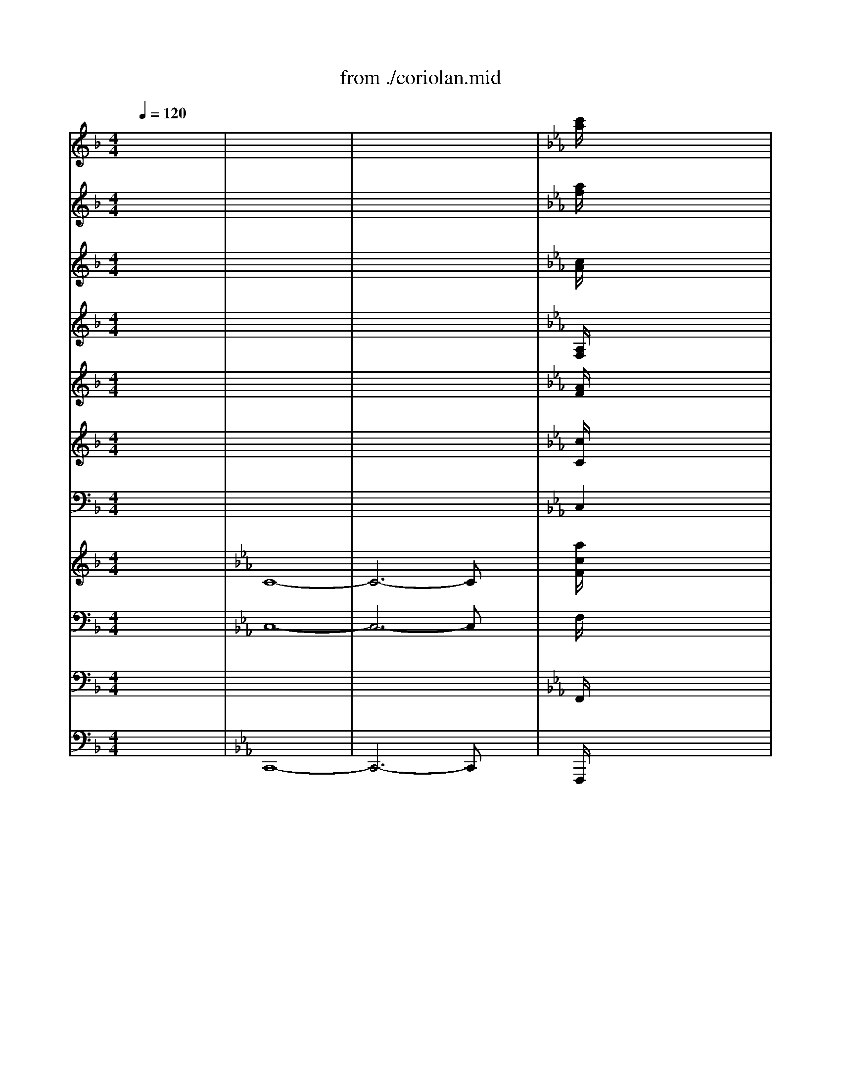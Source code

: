 X: 1
T: from ./coriolan.mid
M: 4/4
L: 1/8
Q:1/4=120
K:F % 1 flats
V:1
% Flute   
% Flauti  
x8| \
x8| \
x8| \
K:Eb % 3 flats
[c'/2a/2]x6x3/2|
x8| \
x8| \
x8| \
K:F % 1 flats
[d'/2=b/2]x6x3/2|
x8| \
x8| \
x8| \
[_e'/2c'/2]x6x3/2|
x8| \
[g'_e']x6x| \
[=bd]x6x| \
x8|
x8| \
x8| \
x8| \
x4 g'4|
_g'4- _g'3/2x/2 [=g'3/2=b3/2]x/2| \
x8| \
x8| \
x8|
x8| \
x8| \
x4 f'4-| \
f'3/2x/2 [=e'3/2c'3/2]x4x/2|
x8| \
f'4 _e'4| \
d'8| \
d'8|
d'4 d'4| \
d'4 d'4| \
[f'8-c'8-]| \
[f'2c'2] [_e'2_e2] [_d'2_d2] [c'2c2]|
[=b3g3]x [c'3g3]x| \
[=d'3d3]x [_e'3_e3]x| \
[=e'3c'3]x [f'3c'3]x| \
[g'3c'3]x [_a'3c'3]x|
[=a'4a4] x4| \
[a'4a4] x4| \
[_a'4_a4] x4| \
[_a'4_a4] x4|
[g'8g8]| \
[_g'8_g8]| \
[f'2-f2] [f'4_b4-] [_g'2b2-]| \
[f'2-b2] [f'4b4-] [_g'2b2-]|
[f'2-b2] [f'4b4-] [_g'2b2-]| \
[f'2-b2] [f'4b4-] [_g'2b2-]| \
[f'2b2] x6| \
x8|
x8| \
x8| \
x8| \
x8|
x8| \
x8| \
x8| \
x8|
=g'6 _a'2| \
g'2 f'2 d'2 b2| \
b4 _d'4| \
c'8-|
c'8-| \
c'8-| \
c'8-| \
c'8-|
c'8-| \
c'8| \
c'4 _e'4| \
=d'8-|
d'8-| \
d'8-| \
d'6 f'2| \
f'2 _e'4 d'3/2x/2|
d'2 c'4 b3/2x/2| \
b2 =a2 b2 g3/2x/2| \
_g3x4x| \
x6 xa/2x/2|
b2 x6| \
x6 xb/2x/2| \
c'2 x4 xc'/2x/2| \
d'2 x4 xd'/2x/2|
[_e'6a6] [d'2b2]| \
[_g'2c'2] [=g'2b2] [_g'2c'2] [=g'2b2]| \
[_e'6a6] [d'2b2]| \
[_g'2c'2] [=g'2b2] [_g'2c'2] [=g'2b2]|
[_a'6=b6] [g'2c'2]| \
[=b2f2] [c'2_e2] [=b2f2] [c'2_e2]| \
[_a'6=b6] [g'2c'2]| \
[=b2f2] [c'2_e2] [=b2f2] [c'2_e2]|
x4 [_e'2-c'2] [_e'2_b2]| \
x4 [_e'2-c'2] [_e'2b2]| \
x4 [_e'2-c'2] [_e'2b2]| \
x4 [_e'2-c'2] [_e'2b2]|
_e'8| \
d'4 [_d'4g4]| \
[c'4-_a4] [c'4-c4-]| \
[c'8c8]|
[c'2c2] x2 [_e'2_e2] x2| \
[c'2c2] x2 [=d'2d2] x2| \
[g2G2] x6| \
x6 x[=a/2d/2]x/2|
[b3/2d3/2]x6x/2| \
x6 x[a/2d/2]x/2| \
[b3/2d3/2]x6x/2| \
x8|
x8| \
x8| \
B3/2x3/2[_e'/2_e/2]x/2 [d'3/2d3/2]x3/2[a/2A/2]x/2| \
[g3/2G3/2]x3/2[c'/2c/2]x/2 [b3/2B3/2]x3/2[f/2F/2]x/2|
[_e3/2_E3/2]x3/2[a/2A/2]x/2 [g3/2G3/2]x3/2[g'/2b/2]x/2| \
[g'3/2b3/2]x3/2[g'/2b/2]x/2 [_g'3/2a3/2]x3/2[_g'/2a/2]x/2| \
[=g'8-b8-]| \
[g'8-b8-]|
[g'2b2] x[g'/2b/2]x/2 [g'3/2b3/2]x3/2[g'/2b/2]x/2| \
[g'3/2b3/2]x3/2[g'/2b/2]x/2 [g'3/2b3/2]x3/2[g'/2b/2]x/2| \
[g'3/2b3/2]x6x/2| \
x8|
x8| \
x8| \
x3_d'/2x/2 c'3/2x3/2g/2x/2| \
_a3/2x6x/2|
x3_d'/2x/2 c'3/2x3/2g/2x/2| \
=e3/2x6x/2| \
x8| \
x8|
x8| \
x3f'/2x/2 _e'3/2x3/2b/2x/2| \
c'3/2x6x/2| \
x8|
x8| \
x3_g'/2x/2 f'3/2x3/2c'/2x/2| \
_d'3/2x6x/2| \
x8|
x8| \
x8| \
x8| \
x8|
[f'3/2f3/2]x4x3/2[_e'/2_e/2]x/2| \
[_d'3/2_d3/2]x4x3/2[c'/2c/2]x/2| \
[b3/2B3/2]x3/2[=e'/2b/2]x/2 [f'3/2b3/2]x3/2[f'/2b/2]x/2| \
[=g'3/2b3/2]x3/2[g'/2b/2]x/2 [e'3/2b3/2]x3/2[e'/2b/2]x/2|
x8| \
x8| \
x8| \
x8|
[_a3/2_A3/2]x3/2[_d'/2_d/2]x/2 [c'3/2c3/2]x3/2[g/2G/2]x/2| \
[f3/2F3/2]x3/2[b/2B/2]x/2 [_a3/2_A3/2]x3/2[_e/2_E/2]x/2| \
[_d3/2_D3/2]x3/2[g/2G/2]x/2 [f3/2F3/2]x3/2[f'/2_a/2]x/2| \
[f'3/2g3/2]x3/2[f'/2g/2]x/2 [=e'3/2g3/2]x3/2[e'/2g/2]x/2|
[f'3/2_a3/2]x6x/2| \
x8| \
[_d'f]x6x| \
x8|
x8| \
x8| \
=d'4 x4| \
d'4 x4|
x8| \
x8| \
x8| \
_d'4 x4|
_d'4 x4| \
x8| \
x8| \
x6 _d'2|
c'4- c'3/2x/2 _d'2| \
c'4- c'3/2x/2 _d'2| \
c'4- c'3/2x/2 _d'2| \
c'4- c'/2x3/2 _e'2|
=d'4- d'3/2x/2 _e'2| \
d'4- d'3/2x/2 _e'2| \
d'4- d'3/2x/2 _e'2| \
d'4- d'3/2x/2 _e'2|
d'2 x6| \
x8| \
x8| \
x8|
x8| \
x8| \
x8| \
x8|
x8| \
x8| \
=e'6 f'2| \
e'2 d'2 =b2 g2|
g4 _b4| \
=a8-| \
a2 x6| \
x8|
x8| \
x8| \
a8-| \
a8|
a4 c'4| \
=b4 a4| \
g6 a2| \
g2 _g2 _e2 =B2|
[=g8-=e8]| \
[g8d8]| \
[g2c2] x6| \
x8|
x2 f'4 _e'2| \
_e'2 d'2 _e'2 c'2| \
=b2 x6| \
x8|
x8| \
x8| \
x8| \
x8|
[_a6d6] [g2_e2]| \
[=b2=B2] [c'2c2] [=b2=B2] [c'3/2c3/2]x/2| \
[_a6d6] [g2_e2]| \
[=b2=B2] [c'2c2] [=b2=B2] [c'3/2c3/2]x/2|
[_d'6g6] [c'2_a2]| \
[=e'2_b2] [f'2_a2] [e'2b2] [f'3/2_a3/2]x/2| \
[_d'6g6] [c'2_a2]| \
[e'2b2] [f'2_a2] [e'2b2] [f'2_a2]|
x4 _d'2 c'2| \
x4 _d'2 c'2| \
x4 _d'2 c'2| \
x4 _d'2 c'2|
_d'4 =b4| \
c'4 [f'4-=a4]| \
[f'4=b4] [f'4-c'4]| \
[f'4-=d'4] [f'4c'4]|
[f'2=b2] x2 [_a'2_a2] x2| \
[f'2f2] x2 [g'2g2] x2| \
[c'2c2] x6| \
x6 x[d'/2g/2]x/2|
[_e'3/2g3/2]x6x/2| \
x6 x[d'/2g/2]x/2| \
[_e'3/2g3/2]x6x/2| \
x8|
x8| \
x8| \
[_e'2_e2] x2 [d'2d2] x2| \
[c'2c2] x[f'/2f/2]x/2 [_e'3/2_e3/2]x3/2[_b/2B/2]x/2|
[_a/2_A/2]x3/2 [_d'_d]x4x| \
x8| \
x8| \
x8|
x8| \
x8| \
x8| \
x8|
x8| \
x8| \
x8| \
x8|
_e'6 f'2| \
_e'2 =d'2 =b2 g2| \
g8| \
_a8|
_a8| \
_b8| \
b8| \
c'8|
c'8| \
c'8| \
c'8| \
c'8|
c'8-| \
c'8-| \
c'8-| \
c'8-|
c'6- c'3/2x/2| \
d'8| \
_e'3/2x3/2=b/2x/2 c'3/2x3/2_a/2x/2| \
g3/2x3/2_a/2x/2 g3/2x3/2f'/2x/2|
_e'3/2x3/2=b/2x/2 c'3/2x3/2_a/2x/2| \
g3/2x3/2_a/2x/2 g3/2x3/2f'/2x/2| \
_e'3/2x3/2=b/2x/2 c'3/2x3/2=b/2x/2| \
c'3/2x3/2=b/2x/2 c'3/2x3/2=b/2x/2|
c'3/2x6x/2| \
x8| \
[c'_a]x6x| \
x8|
c8-| \
c6- cx| \
[d'=b]x6x| \
x8|
c8-| \
c6- cx| \
[_e'_e]x [=bd]x4x| \
x8|
[c'c]x [c'g]x4x| \
[c'_a]x [c'=e]x4x| \
[c'3/2f3/2]x2x/2 [d'3/2f3/2]x2x/2| \
x8|
[_e'2_e2] x6| \
x8| \
[d3/2=B3/2]x6x/2| \
x8|
c3/2
V:2
% Oboe    
% Oboi    
x8| \
x8| \
x8| \
K:Eb % 3 flats
[a/2f/2]x6x3/2|
x8| \
x8| \
x8| \
K:F % 1 flats
[_a/2f/2]x6x3/2|
x8| \
x8| \
x8| \
[=a/2_e/2]x6x3/2|
x8| \
[g_e]x6x| \
[g=B]x6x| \
x8|
x8| \
x8| \
x8| \
_a4 g4|
_g4- _g3/2x/2 [=g3/2=B3/2]x/2| \
x8| \
x8| \
x8|
x8| \
x8| \
_g4 f4-| \
f3/2x/2 [=e3/2_B3/2]x4x/2|
x8| \
f4 _e4| \
d8| \
d8|
d4 d4| \
d4 d4| \
[f8-c8-]| \
[f2c2] _e2 _d2 c2|
[f3=B3]x [_e3c3]x| \
[=g3=d3]x [g3_e3]x| \
[g3=e3]x [f3c3]x| \
[g3e3]x [_a3f3]x|
[=a4_e4] x4| \
[a4_e4] x4| \
[_a4d4] x4| \
[_a4d4] x4|
g8| \
_g8| \
[f6_B6] [_g2B2-]| \
[f6B6] [_g2B2-]|
[f6B6] [_g2B2-]| \
[f6B6] [_g2B2-]| \
[f2B2] x6| \
x8|
x8| \
x8| \
x8| \
x8|
x8| \
x8| \
x8| \
x8|
=g6 _a2| \
g2 f2 d2 B2| \
b4 _d'4| \
c'4 b4|
_a2 x6| \
x8| \
x8| \
x8|
_a6 b2| \
_a2 g2 =e2 c2| \
c'4 _e4| \
=d8-|
d8-| \
d8-| \
d6 f2| \
f2 _e4 d3/2x/2|
d2 c4 B3/2x/2| \
B2 =A2 B2 G3/2x/2| \
_G3x4x| \
x6 x_g/2x/2|
=g2 x6| \
x6 xg/2x/2| \
a2 x4 xa/2x/2| \
b2 x4 xb/2x/2|
[_g6_e6] [=g2d2]| \
[_g2c2] [=g2B2] [_g2c2] [=g2B2]| \
[_g6_e6] [=g2d2]| \
[_g2c2] [=g2B2] [_g2c2] [=g2B2]|
_a6 g2| \
=B2 c2 =B2 c2| \
_a6 g2| \
=B2 c2 =B2 c2|
x4 [_a2_e2-] [g2_e2]| \
x4 [_a2_e2-] [g2_e2]| \
x4 [_a2_e2-] [g2_e2]| \
x4 [_a2_e2-] [g2_e2]|
[_a4_e4-] [_g4_e4]| \
[=g4d4] [=e4_d4]| \
[f4c4-] [_e4c4-]| \
[=a4c4-] [g4c4]|
[_g2c2] x2 _e2 x2| \
c2 x2 =d2 x2| \
=G2 x6| \
x6 x[a/2d/2]x/2|
[_b3/2d3/2]x6x/2| \
x6 x[a/2d/2]x/2| \
[b3/2d3/2]x6x/2| \
x8|
x8| \
x8| \
b3/2x2x/2 a3/2x2x/2| \
g3/2x2x/2 f3/2x2x/2|
_e3/2x2x/2 g3/2x3/2[b/2g/2]x/2| \
[b3/2g3/2]x3/2[b/2g/2]x/2 [a3/2_g3/2]x3/2[a/2_g/2]x/2| \
[=g8-B8-]| \
[g8-B8-]|
[g3B3][g/2B/2]x/2 [g3/2B3/2]x3/2[g/2B/2]x/2| \
[g3/2B3/2]x3/2[g/2B/2]x/2 [g3/2B3/2]x3/2[g/2B/2]x/2| \
[g3/2B3/2]x6x/2| \
x8|
x8| \
x8| \
x8| \
x8|
x8| \
x8| \
x8| \
x8|
x8| \
x8| \
x8| \
x8|
x8| \
x8| \
x3_a/2x/2 _g3/2x3/2_d/2x/2| \
_e3/2x3/2b/2x/2 _a3/2x3/2_e/2x/2|
f3/2x6x/2| \
x8| \
x8| \
x8|
f3/2x4x3/2_e/2x/2| \
_d3/2x4x3/2c/2x/2| \
B3/2x3/2[=e/2B/2]x/2 [f3/2B3/2]x3/2[f/2B/2]x/2| \
[=g3/2B3/2]x3/2[g/2B/2]x/2 [e3/2B3/2]x3/2[e/2B/2]x/2|
[c'8-c8-]| \
[c'8-c8-]| \
[c'8-c8-]| \
[c'6-c6-] [c'3/2c3/2]x/2|
[c'3/2c3/2]x3/2[c'/2c/2]x/2 [c'3/2c3/2]x3/2[c'/2c/2]x/2| \
[c'3/2c3/2]x3/2[c'/2c/2]x/2 [c'3/2c3/2]x3/2[c'/2c/2]x/2| \
[c'3/2c3/2]x3/2[c'/2c/2]x/2 [c'3/2c3/2]x3/2[c'/2c/2]x/2| \
[_d'3/2_d3/2]x3/2[_d'/2_d/2]x/2 [c'3/2c3/2]x3/2[c'/2c/2]x/2|
[f3/2F3/2]x6x/2| \
x8| \
[f_d]x6x| \
x8|
x8| \
x8| \
[_a4f4] x4| \
[_a4f4] x4|
x8| \
x8| \
x8| \
[g4e4] x4|
[g4e4] x4| \
x8| \
x8| \
x6 e2|
f4- f3/2x/2 e2| \
f4- f3/2x/2 e2| \
f4- f3/2x/2 e2| \
f4- f/2x3/2 _g2|
=g4- g3/2x/2 _g2| \
=g4- g3/2x/2 _g2| \
=g4- g3/2x/2 _g2| \
=g4- g3/2x/2 _g2|
=g2 x6| \
x8| \
x8| \
x8|
x8| \
x8| \
e6 f2| \
e2 =d2 =B2 G2|
g6 =a2| \
g4 f4| \
e6 f2| \
e2 d2 =B2 G2|
[g4G4] [_b4B4]| \
[a8A8]| \
[a8-A8-]| \
[a8-A8-]|
[a8-A8-]| \
[a6-A6-] [a3/2A3/2]x/2| \
f6 g2| \
f2 e2 _d2 A2|
[a4A4] [c'4c4]| \
[=b8=B8-]| \
[=b2-=B2] =b6-| \
=b8-|
=b8-| \
=b6- =b3/2x/2| \
c'6 _b2| \
b2 _a4 g2|
g2 f4 _e2| \
_e2 =d2 _e2 c2| \
=B2 x6| \
x6 xd/2x/2|
_e2 x6| \
x6 x_e/2x/2| \
f2 x4 xf/2x/2| \
g2 x4 xg/2x/2|
[_a6d6] [g2_e2]| \
[f2=B2] [_e2c2] [f2=B2] [_e3/2c3/2]x/2| \
[_a6d6] [g2_e2]| \
[f2=B2] [_e2c2] [f2=B2] [_e3/2c3/2]x/2|
[=e6G6] [f2_A2]| \
[e2_B2] [f2_A2] [e2B2] [f3/2_A3/2]x/2| \
[e6G6] [f2_A2]| \
[e2B2] [f2_A2] [e2B2] [f2_A2]|
x4 _a4| \
x4 _a4| \
x4 _a4| \
x4 _a4|
_a4 g4-| \
g4 f4-| \
f8-| \
f6- f3/2x/2|
f2 x2 _a2 x2| \
f2 x2 g2 x2| \
c2 x6| \
x6 x[g/2d/2]x/2|
[g3/2_e3/2]x6x/2| \
x6 x[g/2d/2]x/2| \
[g3/2_e3/2]x6x/2| \
x8|
x8| \
x8| \
[c'2c2] x[c'/2c/2]x/2 [c'2c2] x[c'/2c/2]x/2| \
[c'2c2] x[c'/2c/2]x/2 [c'3/2c3/2]x3/2[b/2B/2]x/2|
[_a3/2_A3/2]x6x/2| \
x8| \
x8| \
x8|
x8| \
x8| \
x8| \
x8|
_e6 f2| \
_e2 d2 =B2 G2| \
g6 _a2| \
g4 f4|
_e6 f2| \
_e2 d2 =B2 G2| \
c8| \
[_e8c8]|
[f8_d8]| \
[f8=d8]| \
[g8_e8]| \
[g8=e8]|
[c'8c8]| \
[c'8c8]| \
[c'8c8]| \
[c'8c8]|
[c'8-c8-]| \
[c'8-c8-]| \
[c'8-c8-]| \
[c'8-c8-]|
[c'6-c6-] [c'3/2c3/2]x/2| \
[d'8d8]| \
_e3/2x3/2=B/2x/2 c3/2x3/2_A/2x/2| \
G3/2x3/2_A/2x/2 G3/2x3/2f/2x/2|
_e3/2x3/2=B/2x/2 c3/2x3/2_A/2x/2| \
G3/2x3/2_A/2x/2 G3/2x3/2f/2x/2| \
_e3/2x3/2[=b/2d/2]x/2 [c'3/2_e3/2]x3/2[d/2=B/2]x/2| \
[_e3/2c3/2]x3/2[g/2d/2]x/2 [g3/2_e3/2]x3/2[g/2d/2]x/2|
[c8-C8-]| \
[c6-C6-] [cC]x| \
[_af]x6x| \
x8|
[c8-C8-]| \
[c6-C6-] [cC]x| \
[=bd]x6x| \
x8|
[c8-C8-]| \
[c6-C6-] [cC]x| \
[c'_e]x [=bd]x4x| \
x8|
[c'c]x [gc]x4x| \
[_ac]x [=ec]x4x| \
[f3/2c3/2]x2x/2 [f3/2d3/2]x2x/2| \
x8|
[_e2c2] x6| \
x8| \
[d3/2=B3/2]x6x/2| \
x8|
c3/2
V:3
% Clarinet
% Clarinetti in Bb
x8| \
x8| \
x8| \
K:Eb % 3 flats
[c/2A/2]x6x3/2|
x8| \
x8| \
x8| \
K:F % 1 flats
[d/2=B/2]x6x3/2|
x8| \
x8| \
x8| \
[_e/2c/2]x6x3/2|
x8| \
[_ec]x6x| \
[d=B]x6x| \
x8|
x8| \
x8| \
x8| \
_A4 G4|
_G4- _G3/2x/2 [=G3/2=B,3/2]x/2| \
x8| \
x8| \
x8|
x8| \
x8| \
x8| \
x8|
x8| \
x8| \
x8| \
x8|
x8| \
x8| \
[c8-F8-]| \
[c2F2] _E2 [_A2F2] [G2_E2]|
[g3G3]x [g3G3]x| \
[f3d3]x [c3G3]x| \
[c3G3]x [_A3F3]x| \
[_B3G3]x [c3_A3]x|
[_e4c4] x4| \
[_e4c4] x4| \
[d4=B4] x4| \
[d4=B4] x4|
[_d8_B8]| \
[c8=A8]| \
[B6F6] [B2-_G2]| \
[B6F6] [B2-_G2]|
[B6F6] [B2-_G2]| \
[B6F6] [B2-_G2]| \
[B2F2] x6| \
x8|
x8| \
x8| \
x8| \
x8|
=g6 _a2| \
g2 f2 =d2 B2| \
b6 c'2| \
b4 _a4|
g6 _a2| \
g2 f2 d2 B2| \
[b4B4] [_d4_D4]| \
[c8-C8-]|
[c8-C8-]| \
[c8-C8-]| \
[c8-C8-]| \
[c8C8]|
_A6 B2| \
_A2 G2 =E2 C2| \
c4 [_e4_E4]| \
[=d8-D8-]|
[d2D2] x6| \
x8| \
x8| \
x8|
x8| \
x8| \
x8| \
x8|
x8| \
x8| \
x8| \
x8|
[_e6_E6] [d2D2]| \
c2 B2 c2 B2| \
[_e6_E6] [d2D2]| \
c2 B2 c2 B2|
_A6 G2| \
F2 _E2 F2 _E2| \
_A6 G2| \
F2 _E2 F2 _E2|
x3[_A/2_E/2]x/2 [_A2_E2] [B2G2]| \
x3[_A/2_E/2]x/2 [_A2_E2] [B2G2]| \
x3[_A/2_E/2]x/2 [_A2_E2] [B2G2]| \
x3[_A/2_E/2]x/2 [_A2_E2] [B2G2]|
_A4 [=A4_G4]| \
[d4=G4] [G4=E4]| \
[c4-F4] [c4-_E4]| \
[c4-A4] [c4G4]|
[c2_G2] x2 [_e2_E2] x2| \
[c2C2] x2 [d2D2] x2| \
[=G2G,2] x6| \
x6 x[d/2A/2]x/2|
[d3/2B3/2]x6x/2| \
x6 x[d/2A/2]x/2| \
[d3/2B3/2]x6x/2| \
x8|
x8| \
x8| \
B3/2x2x/2 A3/2x2x/2| \
G3/2x2x/2 F3/2x2x/2|
_E3/2x2x/2 G3/2x3/2[B/2G/2]x/2| \
[B3/2G3/2]x3/2[d/2D/2]x/2 [d3/2D3/2]x3/2[d/2D/2]x/2| \
[d8-B8-]| \
[d8-B8-]|
[d3B3][d/2B/2]x/2 [d3/2B3/2]x3/2[d/2B/2]x/2| \
[d3/2B3/2]x3/2[d/2B/2]x/2 [d3/2B3/2]x3/2[d/2B/2]x/2| \
[d3/2B3/2]x6x/2| \
x8|
x8| \
x8| \
x3_d/2x/2 c3/2x3/2G/2x/2| \
_A3/2x6x/2|
x3_d/2x/2 c3/2x3/2G/2x/2| \
=E3/2x6x/2| \
x8| \
x8|
x8| \
x3f/2x/2 _e3/2x3/2B/2x/2| \
c3/2x6x/2| \
x8|
x8| \
x3_g/2x/2 f3/2x3/2c/2x/2| \
_d3/2x6x/2| \
x8|
x8| \
x8| \
x8| \
x8|
F3/2x4x3/2_E/2x/2| \
_D3/2x4x3/2C/2x/2| \
B,3/2x3/2[B/2=E/2]x/2 [B3/2F3/2]x3/2[B/2F/2]x/2| \
[B3/2=G3/2]x3/2[B/2G/2]x/2 [B3/2G3/2]x3/2[B/2G/2]x/2|
x8| \
x8| \
x8| \
x8|
_A3/2x3/2_d/2x/2 c3/2x3/2G/2x/2| \
F3/2x3/2B/2x/2 _A3/2x3/2_E/2x/2| \
_D3/2x3/2G/2x/2 F3/2x3/2[_A/2F/2]x/2| \
[G3/2F3/2]x3/2[G/2F/2]x/2 [G3/2=E3/2]x3/2[G/2E/2]x/2|
F3/2x6x/2| \
x8| \
[_dB]x6x| \
x8|
x8| \
x8| \
[=d2-F2-] [d/2F/2]x4x3/2| \
[_e2-F2-] [_e/2F/2]x4x3/2|
x8| \
x8| \
x8| \
[G4=E4] x4|
[G4E4] x4| \
x8| \
x8| \
x6 [_d2_D2]|
[c4-C4-] [c3/2C3/2]x/2 [_d2_D2]| \
[c4-C4-] [c3/2C3/2]x/2 [_d2_D2]| \
[c4-C4-] [c3/2C3/2]x/2 [_d2_D2]| \
[c4-C4-] [c/2C/2]x3/2 [_e2_E2]|
[=d4-D4-] [d3/2D3/2]x/2 [_e2_E2]| \
[d4-D4-] [d3/2D3/2]x/2 [_e2_E2]| \
[d4-D4-] [d3/2D3/2]x/2 [_e2_E2]| \
[d4-D4-] [d3/2D3/2]x/2 [_e2_E2]|
[d2D2] x6| \
x8| \
x8| \
x8|
x8| \
x8| \
x8| \
x8|
x8| \
x8| \
[=e6E6] [f2F2]| \
[e2E2] [d2D2] [=B2=B,2] [G2G,2]|
G4 _B4| \
=A8-| \
A2 x6| \
x8|
x8| \
x8| \
x8| \
x8|
A4 c4| \
=B8| \
=B8-| \
=B8-|
=B8-| \
=B6- =B3/2x/2| \
c6 _B2| \
B2 _A4 G2|
x8| \
x6 c2| \
=B2 x6| \
x6 x=B/2x/2|
c2 x6| \
x6 xc/2x/2| \
d2 x4 xd/2x/2| \
_e2 x4 x_e/2x/2|
[=B6D6] [c2_E2]| \
[=B2F2] [c2_E2] [=B2F2] [c3/2_E3/2]x/2| \
[=B6D6] [c2_E2]| \
[=B2F2] [c2_E2] [=B2F2] [c3/2_E3/2]x/2|
[_d6_D6] [c2C2]| \
[_B2B,2] [_A2_A,2] [B2B,2] [_A3/2_A,3/2]x/2| \
[_d6_D6] [c2C2]| \
[B2B,2] [_A2_A,2] [B2B,2] [_A2_A,2]|
x4 _d2 c2| \
x4 _d2 c2| \
x4 _d2 c2| \
x4 _d2 c2|
[_d4_A4] [=B4G4-]| \
[c4G4] [=A4F4-]| \
[=B4F4] [c4_A4-]| \
[=d4_A4] [c4F4]|
[=B2F2] x2 _A2 x2| \
F2 x2 G2 x2| \
C2 x6| \
x6 x[G/2D/2]x/2|
[G3/2_E3/2]x6x/2| \
x6 x[G/2D/2]x/2| \
[G3/2_E3/2]x6x/2| \
x8|
x8| \
x8| \
[_e2_E2] x[_a/2_A/2]x/2 [g2G2] x[d/2D/2]x/2| \
[c2C2] x[f/2F/2]x/2 [_e3/2_E3/2]x3/2[_B/2B,/2]x/2|
[_A3/2_A,3/2]x6x/2| \
x8| \
x8| \
x8|
x8| \
x8| \
x8| \
x8|
x8| \
x8| \
x8| \
x8|
_e6 f2| \
_e2 d2 =B2 G2| \
G8| \
_A8|
_A8| \
_B8| \
B8| \
[c8G8]|
[c8C8]| \
[c8C8]| \
[c8C8]| \
[c8C8]|
[c2-C2-] [c/2C/2]x/2[d/2D/2]x/2 [_e3_E3][d/2D/2]x/2| \
x3[d/2D/2]x/2 [_e3_E3][d/2D/2]x/2| \
x3[=e/2E/2]x/2 [f3F3][e/2E/2]x/2| \
x3[e/2E/2]x/2 [f3F3][e/2E/2]x/2|
x3[e/2E/2]x/2 [g3G3][f/2F/2]x/2| \
x3[f/2F/2]x/2 [_a3_A3][g/2G/2]x/2| \
_e3/2x3/2=B/2x/2 c3/2x3/2_A/2x/2| \
G3/2x3/2_A/2x/2 G3/2x3/2f/2x/2|
_e3/2x3/2=B/2x/2 c3/2x3/2_A/2x/2| \
G3/2x3/2_A/2x/2 G3/2x3/2f/2x/2| \
_e3/2x3/2[d/2=B/2]x/2 [_e3/2c3/2]x3/2[=B/2D/2]x/2| \
[c3/2_E3/2]x3/2[=B/2D/2]x/2 [c3/2_E3/2]x3/2[=B/2D/2]x/2|
[c8-C8-]| \
[c6-C6-] [cC]x| \
[c_A]x6x| \
x8|
[c8-C8-]| \
[c6-C6-] [cC]x| \
[d=B]x6x| \
x8|
[c8-C8-]| \
[c6-C6-] [cC]x| \
[_ec]x [d=B]x4x| \
x8|
[cG]x [c_B]x4x| \
[c_A]x [cB]x4x| \
[c3/2_A3/2]x2x/2 [d3/2G3/2]x2x/2| \
x8|
G2 x6| \
x8| \
[G3/2F3/2]x6x/2| \
x8|
C3/2
V:4
% Bassoon 
% Fagotti 
x8| \
x8| \
x8| \
K:Eb % 3 flats
[A,/2F,/2]x6x3/2|
x8| \
x8| \
x8| \
K:F % 1 flats
[_A,/2F,/2]x6x3/2|
x8| \
x8| \
x8| \
[=A,/2_G,/2]x6x3/2|
x8| \
[C=G,]x6x| \
[=B,G,]x6x| \
x8|
x8| \
x8| \
x8| \
x8|
x6 [G,3/2G,,3/2]x/2| \
x8| \
x8| \
x8|
x8| \
x8| \
_G4 F4-| \
F3/2x/2 [E3/2=G,3/2]x4x/2|
x8| \
F4 _E4| \
D8| \
D8|
D4 D4| \
D4 D4| \
[C8-_A,8-]| \
[C2_A,2] [_B,2G,2] [_A,2F,2] [G,2_E,2]|
[F,3D,3]x [_E,3C,3]x| \
[=B,3=B,,3]x [C3C,3]x| \
[_B,3B,,3]x [_A,3_A,,3]x| \
[G,3G,,3]x [F,3F,,3]x|
[_G,4_G,,4] x4| \
[_G,4_G,,4] x4| \
[F,4F,,4] x4| \
[F,4F,,4] x4|
[=E,8E,,8]| \
[_E,8_E,,8]| \
[D,6D,,6] [_E,2_E,,2]| \
[D,6D,,6] [_E,2_E,,2]|
[D,6D,,6] [_E,2_E,,2]| \
[D,6D,,6] [_E,2_E,,2]| \
[D,2D,,2] x6| \
x8|
x8| \
x8| \
x8| \
x8|
x8| \
x8| \
x8| \
x8|
=G6 _A2| \
G2 F2 D2 B,2| \
[B,4G,4] [_A,4F,4]| \
[G,4=E,4] [C4-C,4-]|
[C8-C,8-]| \
[C8-C,8-]| \
[C8-C,8-]| \
[C8-C,8-]|
[C8-C,8-]| \
[C8C,8]| \
[C4C,4] [B,4G,4]| \
[=A,4_G,4] [D4-D,4]|
[D2-=G,,2] D4- D-[D-G,,]| \
[D2-C,2] D4- D-[D-C,]| \
[D6=B,,6-] [F2=B,,2]| \
[F2C,2] _E4 D3/2x/2|
D2 C4 _B,3/2x/2| \
B,2 A,2 B,2 G,3/2x/2| \
_G,3[A,/2_G,/2]x/2 [A,2-_G,2-] [A,/2_G,/2]x/2[A,/2_G,/2]x/2| \
x3[A,/2_G,/2]x/2 [A,2-_G,2-] [A,/2_G,/2]x/2[A,/2_G,/2]x/2|
x3[B,/2=G,/2]x/2 [B,2-G,2-] [B,/2G,/2]x/2[B,/2G,/2]x/2| \
x3[B,/2G,/2]x/2 [B,2-G,2-] [B,/2G,/2]x/2[B,/2G,/2]x/2| \
x3[C/2A,/2]x/2 [C2-A,2-] [C/2A,/2]x/2[C/2A,/2]x/2| \
x3[D/2B,/2]x/2 [D2-B,2-] [D/2B,/2]x/2[D/2B,/2]x/2|
[_E6C6] [D2B,2]| \
[C2A,2] [B,2G,2] [C2A,2] [B,2G,2]| \
[_E6C6] [D2B,2]| \
[C2A,2] [B,2G,2] [C2A,2] [B,2G,2]|
[D6=B,6] [_E2C2]| \
[D2D,2] [C2C,2] [D2D,2] [C2C,2]| \
[D6=B,6] [_E2C2]| \
[D2D,2] [C2C,2] [D2D,2] [C2C,2]|
x3C/2x/2 C2 _D2| \
x3C/2x/2 C2 _D2| \
x3C/2x/2 C2 _D2| \
x3C/2x/2 C2 _D2|
[_E8C8]| \
[=D4=B,4] [_D4_B,4]| \
[C4-_A,4] [C4-G,4]| \
[C4-_G,4] [C4_E,4]|
[=D2D,2] x2 [_E2_E,2] x2| \
[C2C,2] x2 [D2D,2] x2| \
=G,8| \
_G,8|
=G,8| \
_G,8| \
=G,4 F,4| \
_E,4 D,4|
C,4 B,,4| \
=A,,4 D,4| \
G,B, D_E F,A, _D=D| \
_E,G, =B,C D,F, A,_B,|
C,_E, G,A, _D,=E, G,B,| \
=D,G, B,D D,_G, A,D| \
[=G,6-G,,6-] [G,/2G,,/2]x/2[G,G,,]| \
[G,6-G,,6-] [G,/2G,,/2]x/2[G,G,,]|
[G,2-G,,2-] [G,/2G,,/2]x/2[G,G,,] [G,2G,,2] x[G,G,,]| \
[G,2G,,2] x[G,G,,] [G,2G,,2] x[G,G,,]| \
G,8| \
_G,8|
=G,8| \
F,8| \
E,3-[_D/2E,/2-]E,/2- [C2E,2-] E,-[G,/2E,/2-]E,/2| \
[_A,2F,2-] F,6|
E,3-[_D/2E,/2-]E,/2- [C3/2E,3/2-]E,3/2-[G,/2E,/2-]E,/2| \
[E,3/2C,3/2-]C,6-C,/2| \
F,8| \
E,8|
F,8| \
G,3-[F/2G,/2-]G,/2- [_E3/2G,3/2-]G,3/2-[B,/2G,/2-]G,/2| \
[C3/2_A,3/2-]_A,6-_A,/2| \
G,8|
_A,8| \
=A,3-[_G/2A,/2-]A,/2- [F3/2A,3/2-]A,3/2-[C/2A,/2-]A,/2| \
[_D3/2B,3/2-]B,6-B,/2| \
C8|
_D4 C4| \
B,4 _A,4| \
_G,4 F,4| \
_E,4 _A,,4|
_D,/2x/2F,/2x/2 =A,/2x/2B,/2x/2 C,/2x/2_E,/2x/2 =G,/2x/2_A,/2x/2| \
B,,/2x/2_D,/2x/2 F,/2x/2_G,/2x/2 _A,,/2x/2C,/2x/2 =E,/2x/2F,/2x/2| \
=G,,/2x/2B,,/2x/2 C,/2x/2_D,/2x/2 F,,/2x/2B,,/2x/2 C,/2x/2_D,/2x/2| \
E,,/2x/2G,,/2x/2 B,,/2x/2_D,/2x/2 C,/2x/2E,/2x/2 G,/2x/2C/2x/2|
[C3/2-F,3/2]C6-C/2-| \
C8-| \
C8-| \
C6- C3/2x/2|
F,/2x/2_A,/2x/2 C/2x/2_D/2x/2 _E,/2x/2G,/2x/2 =B,/2x/2C/2x/2| \
_D,/2x/2F,/2x/2 =A,/2x/2_B,/2x/2 C,/2x/2_E,/2x/2 G,/2x/2_A,/2x/2| \
B,,/2x/2_D,/2x/2 =E,/2x/2G,/2x/2 _A,,/2x/2C,/2x/2 E,/2x/2F,/2x/2| \
B,,/2x/2_D,/2x/2 F,/2x/2G,/2x/2 C,/2x/2E,/2x/2 G,/2x/2C/2x/2|
F,8-| \
F,6- F,x| \
[_DB,,]x6x| \
x8|
F,8-| \
F,6- F,x| \
[=B,2-=B,,2-] [=B,/2=B,,/2]x4x3/2| \
[=B,2-=B,,2-] [=B,/2=B,,/2]x4x3/2|
x8| \
x8| \
x8| \
[_B,4B,,4] x4|
[B,4B,,4] x4| \
x8| \
x8| \
x6 [E,2B,,2]|
[F,4-_A,,4-] [F,3/2_A,,3/2]x/2 [E,2B,,2]| \
[F,4-_A,,4-] [F,3/2_A,,3/2]x/2 [E,2B,,2]| \
[F,4-_A,,4-] [F,3/2_A,,3/2]x/2 [E,2B,,2]| \
[F,4-_A,,4-] [F,/2_A,,/2]x3/2 [_G,2C,2]|
[=G,4-=B,,4-] [G,3/2=B,,3/2]x/2 [_G,2C,2]| \
[=G,4-=B,,4-] [G,3/2=B,,3/2]x/2 [_G,2C,2]| \
[=G,4-=B,,4-] [G,3/2=B,,3/2]x/2 [_G,2C,2]| \
[=G,4-=B,,4-] [G,3/2=B,,3/2]x/2 [_G,2C,2]|
[=G,2=B,,2] x6| \
x8| \
G,,8-| \
G,,8-|
G,,8-| \
G,,8-| \
[E6G,,6-] [F2G,,2-]| \
[E2G,,2-] [=D2G,,2-] [=B,2G,,2-] [G,2G,,2-]|
[G6G,,6-] [=A2G,,2-]| \
[G4G,,4-] [F4G,,4-]| \
[E6G,,6-] [F2G,,2-]| \
[E2G,,2-] [D2G,,2-] [=B,2G,,2-] [G,3/2-G,,3/2]G,/2|
[G,4E,4] [F,4D,4]| \
[E,4_D,4] [A,4-A,,4-]| \
[A,8-A,,8-]| \
[A,8-A,,8-]|
[A,8-A,,8-]| \
[A,6-A,,6-] [A,3/2A,,3/2-]A,,/2-| \
[F6A,,6-] [G2A,,2-]| \
[F2A,,2-] [E2A,,2-] [_D2A,,2-] [A,3/2-A,,3/2]A,/2|
[A,4F,4] [G,4E,4]| \
[_G,4_E,4] [=B,4=B,,4-]| \
[=B,8-=B,,8]| \
[=B,8-A,,8]|
[=B,8-=G,,8]| \
[=B,6-F,,6-] [=B,3/2F,,3/2]x/2| \
[C2-_E,,2] C4 _B,2| \
B,2 _A,4 G,2|
G2 F4 _E2| \
_E2 =D2 _E2 C2| \
=B,2 x[D/2=B,/2]x/2 [D2-=B,2-] [D/2=B,/2]x/2[D/2=B,/2]x/2| \
x3[D/2=B,/2]x/2 [D2-=B,2-] [D/2=B,/2]x/2[D/2=B,/2]x/2|
x3[_E/2C/2]x/2 [_E2-C2-] [_E/2C/2]x/2[_E/2C/2]x/2| \
x3[_E/2C/2]x/2 [_E2-C2-] [_E/2C/2]x/2[_E/2C/2]x/2| \
x3[F/2D/2]x/2 [F2-D2-] [F/2D/2]x/2[F/2D/2]x/2| \
x3[G/2_E/2]x/2 [G2-_E2-] [G/2_E/2]x/2[G/2_E/2]x/2|
[F6F,6] [_E2_E,2]| \
[D2D,2] [C2C,2] [D2D,2] [C3/2C,3/2]x/2| \
[F6F,6] [_E2_E,2]| \
[D2D,2] [C2C,2] [D2D,2] [C3/2C,3/2]x/2|
[_B,6B,,6] [_A,2_A,,2]| \
[G,2G,,2] [F,2F,,2] [G,2G,,2] [F,3/2F,,3/2]x/2| \
[B,6B,,6] [_A,2_A,,2]| \
[G,2G,,2] [F,2F,,2] [G,2G,,2] [F,2F,,2]|
F,,2 x_D/2x/2 _D2 _E2| \
F,,2 x_D/2x/2 _D2 _E2| \
F,,2 x_D/2x/2 _D2 _E2| \
F,,2 x_D/2x/2 _D2 _E2|
[_D4F,4] [=B,4F,4]| \
[C4=E,4] [=A,4_E,4]| \
[=B,4=D,4] [C4C,4]| \
[D4=B,4] [C4_A,4]|
G,2 x2 _A,2 x2| \
F,2 x2 G,2 x2| \
C,8| \
=B,,8|
C,8| \
=B,,8| \
C,4 _B,,4| \
_A,,4 G,,4|
F,,4 _E,4| \
D,4 G,,4| \
C,_E, G,_A, B,,D, _G,=G,| \
_A,,C, =E,F, G,,B,, D,_E,|
F,2 x6| \
x8| \
x8| \
x8|
x8| \
x8| \
x8| \
x8|
_E6 F2| \
_E2 D2 =B,2 G,2| \
G6 _A2| \
G4 F4|
_E6 F2| \
_E2 D2 =B,2 G,2| \
x8| \
[C8_G,8]|
[_D8F,8]| \
[=D8_A,8]| \
[_E8=G,8]| \
[=E8_B,8]|
_A,2- _A,/2x/2_A,2<G,2G,/2x/2| \
F,2- F,/2x/2F,2<_E,2_E,/2x/2| \
_A,2- _A,/2x/2_A,2<G,2G,/2x/2| \
F,2- F,/2x/2F,2<_E,2_E,/2x/2|
F,2- F,/2x/2[_A,/2F,/2]x/2 [_A,4F,4]| \
x3[_A,/2F,/2]x/2 [_A,4F,4]| \
x3[B,/2G,/2]x/2 [B,4G,4]| \
x3[B,/2G,/2]x/2 [B,4G,4]|
x3[C/2_A,/2]x/2 [C4_A,4]| \
x3[D/2=B,/2]x/2 [D4=B,4]| \
C,/2x/2=B,,/2x/2 C,/2x/2D,/2x/2 _E,/2x/2D,/2x/2 _E,/2x/2C,/2x/2| \
=B,,/2x/2C,/2x/2 D,/2x/2C,/2x/2 =B,,/2x/2C,/2x/2 =B,,/2x/2G,,/2x/2|
C,/2x/2=B,,/2x/2 C,/2x/2D,/2x/2 _E,/2x/2D,/2x/2 _E,/2x/2C,/2x/2| \
=B,,/2x/2C,/2x/2 D,/2x/2C,/2x/2 =B,,/2x/2C,/2x/2 =B,,/2x/2G,,/2x/2| \
C,/2x/2=B,,/2x/2 C,/2x/2G,,/2x/2 C,/2x/2=B,,/2x/2 C,/2x/2G,,/2x/2| \
C,/2x/2=B,,/2x/2 C,/2x/2G,,/2x/2 C,/2x/2=B,,/2x/2 C,/2x/2G,,/2x/2|
C,8-| \
C,6- C,x| \
[F,F,,]x6x| \
x8|
C,8-| \
C,6- C,x| \
[F,F,,]x6x| \
x8|
C,8-| \
C,6- C,x| \
[_EC]x [D=B,]x4x| \
x8|
[G,_E,]x [G,=E,]x4x| \
[_A,F,]x [_B,G,]x4x| \
[C3/2_A,3/2]x2x/2 [D3/2=B,3/2]x2x/2| \
x8|
C,2 x6| \
x8| \
G,,3/2x6x/2| \
x8|
C,3/2x6x/2| \
x6 G,,2-| \
G,,8-| \
G,,8-|
G,,8-| \
G,,8-| \
G,,8-| \
G,,8-|
G,,8-| \
G,,8-| \
G,,8-| \
G,,8-|
G,,8-| \
G,,6- G,,3/2x/2| \
C,/2
V:5
% Horn    
% Corni in Eb
x8| \
x8| \
x8| \
K:Eb % 3 flats
[A/2F/2]x6x3/2|
x8| \
x8| \
x8| \
K:F % 1 flats
[_A/2F/2]x6x3/2|
x8| \
x8| \
x8| \
_E/2x6x3/2|
x8| \
[GG,]x6x| \
[GG,]x6x| \
x8|
x8| \
x8| \
x8| \
x8|
x6 [G3/2G,3/2]x/2| \
x8| \
x8| \
x8|
x8| \
x8| \
x8| \
x2 [B3/2B,3/2]x4x/2|
x8| \
x8| \
x_A/2x/2 _A4 G2| \
x_A/2x/2 _A4 G2|
_A3G2<_A2G| \
_A3G2<_A2G| \
[_A8-F8-]| \
[_A2F2] G2 [_A2F2] [G2_E2]|
[G3F3]x [G3_E3]x| \
[G3G,3]x [G3G,3]x| \
G3x F3x| \
[B3B,3]x [_A3F3]x|
_E4 x4| \
_E4 x4| \
x8| \
x8|
G8| \
[_E8_E,8]| \
[B,6B,,6] [B,2B,,2]| \
[B,6B,,6] [B,2B,,2]|
[B,6B,,6] [B,2B,,2]| \
[B,6B,,6] [B,2B,,2]| \
[B,2B,,2] x6| \
x8|
[B,8-B,,8-]| \
[B,8-B,,8-]| \
[B,8-B,,8-]| \
[B,8-B,,8-]|
[B,8-B,,8-]| \
[B,8-B,,8-]| \
[B,8-B,,8-]| \
[B,8-B,,8-]|
[B,8-B,,8-]| \
[B,8B,,8]| \
[B,4B,,4] F4| \
G8|
x8| \
x8| \
x8| \
x8|
x8| \
x8| \
x8| \
x8|
x8| \
x8| \
x8| \
x8|
x8| \
x8| \
x8| \
x8|
x8| \
x8| \
x8| \
x8|
_E6 [G2G,2]| \
x2 [G2G,2] x2 [G2G,2]| \
_E6 [G2G,2]| \
x2 [G2G,2] x2 [G2G,2]|
[_A6F6] [G2_E2]| \
[G2F2] [G2_E2] [G2F2] [G2_E2]| \
[_A6F6] [G2_E2]| \
[G2F2] [G2_E2] [G2F2] [G2_E2]|
x3_E/2x/2 _E4| \
x3_E/2x/2 _E4| \
x3_E/2x/2 _E4| \
x3_E/2x/2 _E4|
_E2 x2 _E2 x2| \
[G2G,2] x2 [G2G,2] x2| \
x4 [G2_E2] x2| \
x4 [G2_E2] x2|
x8| \
x8| \
x8| \
x8|
[G3/2G,3/2]x6x/2| \
x8| \
[G3/2G,3/2]x6x/2| \
x8|
x8| \
x8| \
[G3/2G,3/2]x3/2[G/2G,/2]x/2 [G3/2G,3/2]x3/2[G/2G,/2]x/2| \
[G3/2G,3/2]x3/2[G/2G,/2]x/2 [G3/2G,3/2]x3/2[G/2G,/2]x/2|
G3/2x3/2G/2x/2 [B3/2G3/2]x3/2[B/2G/2]x/2| \
[B3/2G3/2]x3/2[B/2G/2]x4x/2| \
[B8-G8-]| \
[B8-G8-]|
[B2-G2-] [B/2G/2]x/2[B/2G/2]x/2 [B3/2G3/2]x3/2[B/2G/2]x/2| \
[B3/2G3/2]x3/2[B/2G/2]x/2 [B3/2G3/2]x3/2[B/2G/2]x/2| \
[B3/2G3/2]x6x/2| \
x8|
x8| \
x8| \
x8| \
x8|
x8| \
x8| \
x8| \
x8|
x8| \
x8| \
x8| \
x8|
x8| \
x8| \
x8| \
x8|
x8| \
x8| \
x8| \
x8|
F3/2x6x/2| \
[B3/2B,3/2]x6x/2| \
[B3/2B,3/2]x3/2[B/2B,/2]x/2 [B3/2B,3/2]x3/2[B/2B,/2]x/2| \
[B3/2B,3/2]x3/2[B/2B,/2]x/2 [B3/2G3/2]x3/2[B/2G/2]x/2|
[_A3/2F3/2]x6x/2| \
x8| \
x8| \
x8|
[_A3/2F3/2]x2x/2 [G3/2_E3/2]x2x/2| \
F3/2x2x/2 _E3/2x2x/2| \
[B3/2B,3/2]x2x/2 [_A3/2F3/2]x2x/2| \
[G3/2F3/2]x2x/2 G3/2x2x/2|
F3/2x6x/2| \
x8| \
[FB,]x6x| \
x8|
x8| \
x8| \
[_A2-F2-] [_A/2F/2]x4x3/2| \
[_A2-F2-] [_A/2F/2]x4x3/2|
x8| \
x8| \
x8| \
G4 x4|
G4 x4| \
x8| \
x8| \
x8|
F4- F3/2x2x/2| \
F4- F3/2x2x/2| \
F4- F3/2x2x/2| \
F4- F/2x3x/2|
G4- G3/2x2x/2| \
G4- G3/2x2x/2| \
G4- G3/2x2x/2| \
G4- G3/2x2x/2|
G2 x6| \
x8| \
G,8-| \
G,8-|
G,8-| \
G,8-| \
G,8-| \
G,8-|
G,8-| \
G,8-| \
G,8-| \
G,6- G,3/2x/2|
[G4G,4] F4| \
x8| \
x8| \
x8|
x8| \
x8| \
x8| \
x8|
x8| \
x8| \
x8| \
x8|
x8| \
x8| \
x8| \
x8|
x8| \
x8| \
x3G,2<G,2G,/2x/2| \
x3G,2<G,2G,/2x/2|
x3G,2<G,2G,/2x/2| \
x3G,2<G,2G,/2x/2| \
x3G,2<G,2G,/2x/2| \
x3G,2<G,2G,/2x/2|
[_A6F6] [G2_E2]| \
F2 [G2_E2] F2 [G3/2_E3/2]x/2| \
[_A6F6] [G2_E2]| \
F2 [G2_E2] F2 [G3/2_E3/2]x/2|
[B6B,6] [_A2F2]| \
[B2B,2] [_A2F2] [B2B,2] [_A3/2F3/2]x/2| \
[B6B,6] [_A2F2]| \
[B2B,2] [_A2F2] [B2B,2] [_A2F2]|
x3[_A/2F/2]x/2 [_A2-F2] [_A2_G2]| \
x3[_A/2F/2]x/2 [_A2-F2] [_A2_G2]| \
x3[_A/2F/2]x/2 [_A2-F2] [_A2_G2]| \
x3[_A/2F/2]x/2 [_A2-F2] [_A2_G2]|
[_A4F4] [=G4-F4]| \
G4 F4-| \
F8-| \
F6- F3/2x/2|
F2 x2 _A2 x2| \
F2 x2 G2 x2| \
x8| \
x6 x[G/2G,/2]x/2|
[G3/2G,3/2]x6x/2| \
x6 x[G/2G,/2]x/2| \
[G3/2G,3/2]x6x/2| \
x8|
x8| \
x8| \
_E2 x2 G2 x2| \
F2 x2 _E2 x2|
F2 x6| \
x8| \
[G8-G,8-]| \
[G8-G,8-]|
[G8-G,8-]| \
[G8-G,8-]| \
[G8-G,8-]| \
[G8-G,8-]|
[G8-G,8-]| \
[G8-G,8-]| \
[G8-G,8-]| \
[G8-G,8-]|
[G8-G,8-]| \
[G8-G,8-]| \
[G6-G,6-] [G3/2G,3/2]x/2| \
_E8|
F8| \
F8| \
G8| \
G8|
F2 x6| \
x8| \
x8| \
x8|
F6- Fx| \
F6- Fx| \
G6- Gx| \
G6- Gx|
_A6- _Ax| \
G6- Gx| \
G3/2x3/2G/2x/2 G3/2x3/2G/2x/2| \
G3/2x3/2G/2x/2 G3/2x3/2G/2x/2|
G3/2x3/2G/2x/2 G3/2x3/2G/2x/2| \
G3/2x3/2G/2x/2 G3/2x3/2G/2x/2| \
G3/2x3/2[G/2G,/2]x/2 [G3/2G,3/2]x3/2[G/2G,/2]x/2| \
[G3/2G,3/2]x3/2[G/2G,/2]x/2 [G3/2G,3/2]x3/2[G/2G,/2]x/2|
x8| \
x8| \
Fx6x| \
x8|
x8| \
x8| \
[_AF]x6x| \
x8|
x8| \
x8| \
x8| \
x8|
Gx Gx4x| \
Fx G
V:6
% Trumpet 
% Trombe in C
x8| \
x8| \
x8| \
K:Eb % 3 flats
[c/2C/2]x6x3/2|
x8| \
x8| \
x8| \
K:F % 1 flats
[c/2C/2]x6x3/2|
x8| \
x8| \
x8| \
[c/2C/2]x6x3/2|
x8| \
[GG,]x6x| \
[GG,]x6x| \
x8|
x8| \
x8| \
x8| \
x8|
x6 [G3/2G,3/2]x/2| \
x8| \
x8| \
x8|
x8| \
x8| \
x8| \
x2 [c3/2C3/2]x4x/2|
x8| \
x8| \
x4 [cC]x3| \
x4 [cC]x3|
x4 [c2C2] x2| \
[c2C2] x2 [c2C2] x2| \
[c8-C8-]| \
[cC]x [GG,]x [GG,]x [GG,]x|
[G3G,3]x [G3G,3]x| \
[G3G,3]x [c3C3]x| \
[c3C3]x [c3C3]x| \
[c3C3]x [c3C3]x|
[c4C4] x4| \
[c4C4] x4| \
x8| \
x8|
x8| \
[c8C8]| \
x8| \
x8|
x8| \
x8| \
x8| \
x8|
x8| \
x8| \
x8| \
x8|
x8| \
x8| \
x8| \
x8|
x8| \
x8| \
x8| \
x8|
x8| \
x8| \
x8| \
x8|
x8| \
x8| \
x8| \
x8|
x8| \
x8| \
x8| \
x8|
x8| \
x8| \
x8| \
x8|
x8| \
x8| \
x8| \
x8|
[c6C6] [G2G,2]| \
[c2C2] [G2G,2] [c2C2] [G2G,2]| \
[c6C6] [G2G,2]| \
[c2C2] [G2G,2] [c2C2] [G2G,2]|
[G6G,6] [G2G,2]| \
[G2G,2] [c2C2] [G2G,2] [c2C2]| \
[G6G,6] [G2G,2]| \
[G2G,2] [c2C2] [G2G,2] [c2C2]|
[c2C2] x6| \
[c2C2] x6| \
[c2C2] x6| \
[c2C2] x6|
[c2C2] x2 [c2C2] x2| \
[G2G,2] x2 [G2G,2] x2| \
[c2C2] x2 [c2C2] x2| \
[c2C2] x2 [c2C2] x2|
[c2C2] x6| \
x4 d2 x2| \
x8| \
x6 xd/2x/2|
[G2G,2] x6| \
x6 xd/2x/2| \
[G2G,2] x6| \
x8|
x8| \
x8| \
G2 xG/2x/2 G2 xG/2x/2| \
G2 xG/2x/2 G2 xG/2x/2|
[G2G,2] x[G/2G,/2]x/2 [G2G,2] x[G/2G,/2]x/2| \
d2 xd/2x/2 d2 xd/2x/2| \
[G8-G,8-]| \
[G8G,8]|
[G2G,2] x[G/2G,/2]x/2 [G2G,2] x[G/2G,/2]x/2| \
[G2G,2] x[G/2G,/2]x/2 [G2G,2] x[G/2G,/2]x/2| \
[G3/2G,3/2]x6x/2| \
x8|
x8| \
x8| \
x8| \
x8|
x8| \
x8| \
x8| \
x8|
x8| \
x8| \
x8| \
x8|
x8| \
x8| \
x8| \
x8|
x8| \
x8| \
x8| \
x8|
x8| \
x8| \
x8| \
[c3/2C3/2]x3/2[c/2C/2]x/2 [c3/2C3/2]x3/2[c/2C/2]x/2|
x8| \
x8| \
x8| \
x8|
[c3/2C3/2]x3/2[c/2C/2]x/2 [c3/2C3/2]x3/2[c/2C/2]x/2| \
[c3/2C3/2]x3/2[c/2C/2]x/2 [c3/2C3/2]x3/2[c/2C/2]x/2| \
[c3/2C3/2]x3/2[c/2C/2]x/2 [c3/2C3/2]x3/2[c/2C/2]x/2| \
x4 [c3/2C3/2]x3/2[c/2C/2]x/2|
[c3/2C3/2]x6x/2| \
x8| \
x8| \
x8|
x8| \
x8| \
d4 x4| \
d4 x4|
x8| \
x8| \
x8| \
x8|
x8| \
x8| \
x8| \
x8|
x8| \
x8| \
x8| \
x6 [c2C2]|
[G4-G,4-] [G3/2G,3/2]x/2 [c2C2]| \
[G4-G,4-] [G3/2G,3/2]x/2 [c2C2]| \
[G4-G,4-] [G3/2G,3/2]x/2 [c2C2]| \
[G4-G,4-] [G3/2G,3/2]x/2 [c2C2]|
[G2G,2] x6| \
x8| \
x8| \
x8|
x8| \
x8| \
x8| \
x8|
x8| \
x8| \
x8| \
x8|
x8| \
x8| \
x8| \
x8|
x8| \
x8| \
x8| \
x8|
x8| \
x8| \
x8| \
x8|
x8| \
x8| \
x8| \
x8|
x8| \
x8| \
x8| \
x8|
x8| \
x8| \
x8| \
x8|
[G6G,6] [G2G,2]| \
[G2G,2] [c2C2] [G2G,2] [c3/2C3/2]x/2| \
[G6G,6] [G2G,2]| \
[G2G,2] [c2C2] [G2G,2] [c3/2C3/2]x/2|
[c6C6] [c2C2]| \
[c2C2] [c2C2] [c2C2] [c3/2C3/2]x/2| \
[c6C6] [c2C2]| \
[c2C2] [c2C2] [c2C2] [c2C2]|
x8| \
x8| \
x8| \
x8|
x8| \
x8| \
x8| \
x8|
[G2G,2] x2 [c2C2] x2| \
[c2C2] x2 [G2G,2] x2| \
x8| \
x6 x[G/2G,/2]x/2|
[c3/2C3/2]x6x/2| \
x6 x[G/2G,/2]x/2| \
[c3/2C3/2]x6x/2| \
x8|
x8| \
x8| \
[c2C2] x[c/2C/2]x/2 [c2C2] x[c/2C/2]x/2| \
[c2C2] x[c/2C/2]x/2 [c2C2] x[c/2C/2]x/2|
[c2C2] x6| \
x8| \
x8| \
x8|
x8| \
x8| \
x8| \
x8|
x8| \
x8| \
x8| \
x8|
x8| \
x8| \
x8| \
x8|
x8| \
x8| \
x8| \
[e8C8]|
[c8C8]| \
[c8C8]| \
[c8C8]| \
[c8C8]|
[c2-C2-] [c/2C/2]x/2[c/2C/2]x/2 [c4-C4-]| \
[c2-C2-] [c/2C/2]x/2[c/2C/2]x/2 [c4-C4-]| \
[c2-C2-] [c/2C/2]x/2[c/2C/2]x/2 [c4-C4-]| \
[c2-C2-] [c/2C/2]x/2[c/2C/2]x/2 [c4-C4-]|
[c2-C2-] [c/2C/2]x/2[c/2C/2]x/2 [c4C4]| \
x3[d/2G/2]x/2 [d4G4]| \
[c2C2] x2 [c2C2] x2| \
[G2G,2] x6|
[c2C2] x2 [c2C2] x2| \
[G2G,2] x6| \
[c3/2C3/2]x2x/2 [c3/2C3/2]x2x/2| \
[c3/2C3/2]x2x/2 [c3/2C3/2]x2x/2|
C8-| \
C6- Cx| \
[cC]x6x| \
x8|
C8-| \
C6- Cx| \
[cC]x6x| \
x8|
C8-| \
C6- Cx| \
[cC]x dx4x| \
x8|
[cC]x [cC]x4x| \
[cC]x [cC]x4x| \
[c3/2C3/2]x2x/2 [G3/2G,3/2]x2x/2| \
x8|
[G2G,2] x6| \
x8| \
[G3/2G,3/2]x6x/2| \
x8|
C3/2
V:7
% Timpani 
% Timpani 
x8| \
x8| \
x8| \
K:Eb % 3 flats
C,2 x6|
x8| \
x8| \
x8| \
K:F % 1 flats
C,2 x6|
x8| \
x8| \
x8| \
C,2 x6|
x8| \
G,,2 x6| \
G,,2 x6| \
x8|
x8| \
x8| \
x8| \
x8|
x6 G,,2| \
x8| \
x8| \
x8|
x8| \
x8| \
x8| \
x2 C,2 x4|
x8| \
x8| \
x4 C,2 x2| \
x4 C,2 x2|
x4 C,2 x2| \
C,2 x2 C,2 x2| \
C,/2 (3C,/2C,/2C,/2C,/2  (3C,/2C,/2C,/2C,/2 (3C,/2C,/2C,/2C,/2 (3C,/2C,/2C,/2 C,/2 (3C,/2C,/2C,/2C,/2| \
C,2 G,,2 G,,2 G,,2|
G,,2 x2 G,,2 x2| \
G,,2 x2 C,2 x2| \
C,2 x2 C,2 x2| \
C,2 x2 C,2 x2|
C,2 x6| \
C,2 x6| \
x8| \
x8|
x8| \
C,2 x6| \
x8| \
x8|
x8| \
x8| \
x8| \
x8|
x8| \
x8| \
x8| \
x8|
x8| \
x8| \
x8| \
x8|
x8| \
x8| \
x8| \
x8|
x8| \
x8| \
x8| \
x8|
x8| \
x8| \
x8| \
x8|
x8| \
x8| \
x8| \
x8|
x8| \
x8| \
x8| \
x8|
x8| \
x8| \
x8| \
x8|
C,/2 (3C,/2C,/2C,/2C,/2  (3C,/2C,/2C,/2C,/2<C,/2 C,2 G,,2| \
C,2 G,,2 C,2 G,,2| \
C,/2 (3C,/2C,/2C,/2C,/2  (3C,/2C,/2C,/2C,/2<C,/2 C,2 G,,2| \
C,2 G,,2 C,2 G,,2|
G,,/2 (3G,,/2G,,/2G,,/2G,,/2  (3G,,/2G,,/2G,,/2G,,/2<G,,/2 G,,2 G,,2| \
G,,2 C,2 G,,2 C,2| \
G,,/2 (3G,,/2G,,/2G,,/2G,,/2  (3G,,/2G,,/2G,,/2G,,/2<G,,/2 G,,2 G,,2| \
G,,2 C,2 G,,2 C,2|
C,2 x6| \
C,2 x6| \
C,2 x6| \
C,2 x6|
C,2 x2 C,2 x2| \
G,,2 x2 G,,2 x2| \
C,2 x2 C,2 x2| \
C,2 x2 C,2 x2|
C,2 x6| \
x8| \
x8| \
x8|
G,,2 x6| \
x8| \
G,,2 x6| \
x8|
x8| \
x8| \
G,,2 xG,, G,,2 xG,,| \
G,,2 xG,, G,,2 xG,,|
G,,2 xG,, G,,2 xG,,| \
x8| \
G,,/2 (3G,,/2G,,/2G,,/2G,,/2  (3G,,/2G,,/2G,,/2G,,/2 (3G,,/2G,,/2G,,/2G,,/2 (3G,,/2G,,/2G,,/2 G,,/2 (3G,,/2G,,/2G,,/2G,,/2| \
G,,/2 (3G,,/2G,,/2G,,/2G,,/2  (3G,,/2G,,/2G,,/2G,,/2 (3G,,/2G,,/2G,,/2G,,/2 (3G,,/2G,,/2G,,/2 G,,/2 (3G,,/2G,,/2G,,/2G,,/2|
G,,2 xG,, G,,2 xG,,| \
G,,2 xG,, G,,2 xG,,| \
G,,2 x6| \
x8|
x8| \
x8| \
x8| \
x8|
x8| \
x8| \
x8| \
x8|
x8| \
x8| \
x8| \
x8|
x8| \
x8| \
x8| \
x8|
x8| \
x8| \
x8| \
x8|
x8| \
x8| \
x8| \
C,2 xC, C,2 xC,|
x8| \
x8| \
x8| \
x8|
C,2 xC, C,2 xC,| \
C,2 xC, C,2 xC,| \
C,2 xC, C,2 xC,| \
x4 C,2 xC,|
C,2 x6| \
x8| \
x8| \
x8|
x8| \
x8| \
x8| \
x8|
x8| \
x8| \
x8| \
x8|
x8| \
x8| \
x8| \
x8|
x8| \
x8| \
x8| \
x6 C,2|
G,,2 x4 C,2| \
G,,2 x4 C,2| \
G,,2 x4 C,2| \
G,,2 x4 C,2|
G,,2 x6| \
x8| \
x8| \
x8|
x8| \
x8| \
x8| \
x8|
x8| \
x8| \
x8| \
x8|
x8| \
x8| \
x8| \
x8|
x8| \
x8| \
x8| \
x8|
x8| \
x8| \
x8| \
x8|
x8| \
x8| \
x8| \
x8|
x8| \
x8| \
x8| \
x8|
x8| \
x8| \
x8| \
x8|
G,,/2 (3G,,/2G,,/2G,,/2G,,/2  (3G,,/2G,,/2G,,/2G,,/2<G,,/2 G,,2 G,,2| \
G,,2 C,2 G,,2 C,2| \
G,,/2 (3G,,/2G,,/2G,,/2G,,/2  (3G,,/2G,,/2G,,/2G,,/2<G,,/2 G,,2 G,,2| \
G,,2 C,2 G,,2 C,2|
C,/2 (3C,/2C,/2C,/2C,/2  (3C,/2C,/2C,/2C,/2<C,/2 C,2 C,2| \
C,2 C,2 C,2 C,2| \
C,/2 (3C,/2C,/2C,/2C,/2  (3C,/2C,/2C,/2C,/2<C,/2 C,2 C,2| \
C,2 C,2 C,2 C,2|
x8| \
x8| \
x8| \
x8|
x8| \
x8| \
x8| \
x8|
G,,2 x2 C,2 x2| \
C,2 x2 G,,2 x2| \
x8| \
x6 xG,,|
C,2 x6| \
x6 xG,,| \
C,2 x6| \
x8|
x8| \
x8| \
C,2 xC, C,2 xC,| \
C,2 xC, C,2 xC,|
C,2 x6| \
x8| \
x8| \
x8|
x8| \
x8| \
x8| \
x8|
x8| \
x8| \
x8| \
x8|
x8| \
x8| \
x8| \
x8|
x8| \
x8| \
x8| \
x8|
x8| \
x8| \
x8| \
x8|
C,2 x6| \
C,2 x6| \
C,2 x6| \
C,2 x6|
C,2 x6| \
G,,2 x6| \
C,2 x2 C,2 x2| \
G,,2 x6|
C,2 x2 C,2 x2| \
G,,2 x6| \
C,2 x2 C,2 x2| \
C,2 x2 C,2 x2|
C,2 x6| \
x8| \
C,2 x6| \
x8|
x8| \
x8| \
C,2 x6| \
x8|
x8| \
x8| \
C,2 x6| \
x8|
C,2 C,2 x4| \
C,2 C,2 x4| \
C,2 x2 G,,2 x2| \
x8|
C,2 x6| \
x8| \
G,,2 x6| \
x8|
C,2 
V:8
% Violin I
% Violino I
x8| \
K:Eb % 3 flats
C8-| \
C6- Cx| \
[a/2c/2F/2]x6x3/2|
x8| \
K:F % 1 flats
C8-| \
C6- Cx| \
[d'/2d/2D/2]x6x3/2|
x8| \
C8-| \
C6- Cx| \
[_e'/2_e/2]x6x3/2|
x8| \
[gc_E]x6x| \
[=BDG,]x6x| \
C/2x/2_E/2x/2 _ED D/2x/2G/2x/2 G2|
C/2x/2_E/2x/2 _ED D/2x/2G/2x/2 G2| \
C/2x/2_E/2x/2 _ED D/2x/2_A/2x/2 _AG| \
G/2x/2c/2x/2 c=B =B/2x/2f/2x/2 f_e| \
_e/2x/2_a2<_a2g/2x/2 g2-|
g_g/2x/2 _g3-_g/2x/2 =gx| \
x8| \
_B,/2x/2_D/2x/2 _DC C/2x/2F/2x/2 F2| \
B,/2x/2_D/2x/2 _DC C/2x/2F/2x/2 F2|
B,/2x/2_D/2x/2 _DC C/2x/2_G/2x/2 _GF| \
F/2x/2B/2x/2 B=A A/2x/2_e/2x/2 _e_d| \
_d/2x/2_g2<_g2f/2x/2 f2-| \
f=e/2x/2 e3/2x4x/2|
x8| \
xf2<f2_e/2x/2 _e2-| \
_e/2x/2=d/2x/2 d6-| \
d/2x/2d/2x/2 d6-|
d/2x/2d2<d2d/2x/2 d2-| \
d/2x/2d2<d2d/2x/2 d3/2x/2| \
f6- f3/2x/2| \
f3/2x/2 _e3/2x/2 _d3/2x/2 c3/2x/2|
=B3-=B/2x/2 c3-c/2x/2| \
=d3-d/2x/2 _e3-_e/2x/2| \
=e3-e/2x/2 f3-f/2x/2| \
=g3-g/2x/2 _a3-_a/2x/2|
=a4 C/2x/2_E/2x/2 _ED| \
a4 C/2x/2_E/2x/2 _ED| \
_a4 =B,/2x/2D/2x/2 DC| \
_a4 =B,/2x/2D/2x/2 DC|
g8| \
_g8| \
f6 _g2| \
f6 _g2|
f6 _g2| \
f6 _g2| \
f8-| \
f2 d2 _B2 _A2|
=G6 _A2| \
G2 F2 D2 B,2| \
B6 c2| \
B4 _A4|
x2 [b4B4] [b2-B2-]| \
[b2B2] [b4B4] [b2-B2]| \
b2 b4 [b2-B2]| \
b2 b2- [b2B2] [b2B2]|
b2 b2 b2 b2| \
b2 b2 b2 b2| \
b4 _d'4| \
c'4 b3-b/2x/2|
_a6 b2| \
_a2 g2 =e2 c2| \
c'6 _d'2| \
c'4 b4|
_a<c' c'2 c'2 c'2| \
c'2 c'2 c'2 c'2| \
c'4 _e'4| \
=d'4 c'3-c'/2x/2|
b6 c'2| \
b2 =a2 _g2 d2| \
d'2 _a2 =g2 f2| \
x_e c_e xd Bd|
xc Gc xB GB| \
x=A GA xB GB| \
_G/2x/2A2<A2A/2x/2 A2-| \
A/2x/2A2<A2A/2x/2 A2-|
A/2x/2B2<B2B/2x/2 B2-| \
B/2x/2B2<B2B/2x/2 B2-| \
B/2x/2c2<c2c/2x/2 c2-| \
c/2x/2d2<d2d/2x/2 d3/2x/2|
_e6 d2| \
_g2 =g2 _g2 =g3/2x/2| \
_e6 d2| \
_g2 =g2 _g2 =g3/2x/2|
_a6 g2| \
=b2 c'2 =b2 c'3/2x/2| \
_a6 g2| \
=b2 c'2 =b2 c'3/2x/2|
x_e'/2x/2 _a4 g2| \
x_e'/2x/2 _a4 g2| \
x_e'/2x/2 _a4 g2| \
x_e'/2x/2 _a4 g2|
x_e'2<_a2_g/2x/2 _e'2-| \
_e'd'2<=g2=e/2x/2 _d'2-| \
_d'c'2<f2c'/2x/2 _e2-| \
_ec'2<=a2c'/2x/2 g2-|
g_g2<=D2_E/2x/2 _E2-| \
_E/2x/2C2<C2D/2x/2 D3/2x/2| \
=G,2 x_e/2x/2 d3/2x3/2_B/2x/2| \
A3/2x3/2_e/2x/2 d3/2x3/2A/2x/2|
B3/2x3/2_e/2x/2 d3/2x3/2B/2x/2| \
A3/2x3/2_e/2x/2 d3/2x3/2A/2x/2| \
B3/2x3/2_e/2x/2 d3/2x3/2A/2x/2| \
G3/2x3/2c/2x/2 B3/2x3/2F/2x/2|
_E3/2x3/2A/2x/2 G3/2x3/2D/2x/2| \
C3/2x3/2G/2x/2 _G3/2x3/2c/2x/2| \
B3/2x3/2_e'/2x/2 d'3/2x3/2a/2x/2| \
=g3/2x3/2c'/2x/2 b3/2x3/2f/2x/2|
_e3/2x3/2a/2x/2 g3/2x3/2_D/2x/2| \
=D3/2x3/2g/2x/2 D3/2x3/2_g/2x/2| \
=G,2- G,/2x/2g/2x/2 g4-| \
g2- g/2x/2b/2x/2 b4-|
b2- b/2x/2g/2x/2 gx2b/2x/2| \
bx2d'/2x/2 d'x2g'/2x/2| \
g'3/2x3/2_e/2x/2 d3/2x3/2B/2x/2| \
A3/2x3/2_e/2x/2 d3/2x3/2A/2x/2|
B3/2x3/2_e/2x/2 _d3/2x3/2B/2x/2| \
_A3/2x3/2_e/2x/2 _d3/2x3/2_A/2x/2| \
G3/2x6x/2| \
x3_e/2x/2 _d3/2x3/2_A/2x/2|
G3/2x6x/2| \
x3c/2x/2 B3/2x3/2=E/2x/2| \
_A3/2x3/2_d/2x/2 c3/2x3/2_A/2x/2| \
G3/2x3/2_d/2x/2 c3/2x3/2G/2x/2|
_A3/2x3/2_e/2x/2 _d3/2x3/2_A/2x/2| \
B3/2x6x/2| \
x3f/2x/2 _e3/2x3/2c/2x/2| \
B3/2x3/2f/2x/2 _e3/2x3/2B/2x/2|
c3/2x3/2f/2x/2 _e3/2x3/2c/2x/2| \
c3/2x6x/2| \
x3_a/2x/2 _g3/2x3/2_d/2x/2| \
_e3/2x3/2b/2x/2 _a3/2x3/2_e/2x/2|
f3/2x3/2b/2x/2 _a3/2x3/2_e/2x/2| \
_d3/2x3/2_g/2x/2 f3/2x3/2c/2x/2| \
B3/2x3/2_e/2x/2 _d3/2x3/2_A/2x/2| \
_G3/2x3/2_d/2x/2 c3/2x3/2_g/2x/2|
f3/2x3/2b/2x/2 _a3/2x3/2_e/2x/2| \
_d3/2x3/2_g/2x/2 f3/2x3/2c/2x/2| \
B3/2x3/2=e/2x/2 f3/2x3/2B/2x/2| \
B3/2x3/2=g/2x/2 e3/2x3/2b/2x/2|
_a3/2x3/2_d'/2x/2 c'3/2x3/2g/2x/2| \
f3/2x3/2b/2x/2 _a3/2x3/2_e/2x/2| \
_d3/2x3/2g/2x/2 f3/2x3/2c/2x/2| \
B3/2x3/2f/2x/2 =e3/2x3/2b/2x/2|
_a3/2x3/2_d'/2x/2 c'3/2x3/2g/2x/2| \
f3/2x3/2b/2x/2 _a3/2x3/2_e/2x/2| \
_d3/2x3/2g/2x/2 f3/2x3/2C/2x/2| \
_D3/2x3/2f/2x/2 C3/2x3/2=e/2x/2|
F8-| \
F6- Fx| \
_d'x6x| \
x8|
F8-| \
F6- Fx| \
[=d'4f4] F/2x/2_A/2x/2 _AG| \
[d'4f4] F/2x/2_A/2x/2 _AG|
F/2x/2_A/2x/2 _AG G/2x/2c/2x/2 c=B| \
=B/2x/2_e/2x/2 _ed d/2x/2g/2x/2 g2| \
x8| \
[_d'4_d4] =E/2x/2G/2x/2 GF|
[_d'4_d4] E/2x/2G/2x/2 GF| \
E/2x/2_B/2x/2 B_A G/2x/2_d/2x/2 _dc| \
B/2x/2g/2x/2 gf e/2x/2g/2x/2 g2| \
x6 _d'2|
c'4- c'3/2x/2 _d'2| \
c'4- c'3/2x/2 _d'2| \
c'4- c'3/2x/2 _d'2| \
c'4- c'/2x3/2 _e'2|
=d'4- d'3/2x/2 _e'2| \
d'4- d'3/2x/2 _e'2| \
d'4- d'3/2x/2 _e'2| \
d'4- d'3/2x/2 _e'2|
d'8-| \
d'2 =b2 g2 f2| \
=e6 f2| \
e2 d2 =B2 G2|
g6 =a2| \
g4 f4| \
e2 g4 g2-| \
g2 g4 g2-|
g2 g4 g2-| \
g2 g4 g2| \
g2 g2 g2 g2| \
g2 g2 g2 g2|
g4 _b4| \
a4 g4| \
f6 g2| \
f2 e2 _d2 A2|
a6 b2| \
a4 g4| \
f/2a/2a aa aa aa| \
a4 a4|
a4 c'4| \
=b4 a4| \
g6 a2| \
g2 _g2 _e2 =B2|
=b8-| \
=b6- =b3/2x/2| \
c'c =Gc xc _Bc| \
xc _Ac xc Gc|
xc Fc xc Gc| \
xc _Ac xc =Ac| \
=B/2x/2=d2<d2d/2x/2 d2-| \
d/2x/2d2<d2d/2x/2 d2-|
d/2x/2_e2<_e2_e/2x/2 _e2-| \
_e/2x/2_e2<_e2_e/2x/2 _e2-| \
_e/2x/2f2<f2f/2x/2 f2-| \
f/2x/2g2<g2g/2x/2 g2|
_a6 g2| \
=B2 c2 =B2 c3/2x/2| \
_a6 g2| \
=B2 c2 =B2 c3/2x/2|
_d'6 c'2| \
=e2 f2 e2 f3/2x/2| \
_d'6 c'2| \
e2 f2 e2 f2|
x_a/2x/2 _d4 c2| \
x_a/2x/2 _d4 c2| \
x_a/2x/2 _d4 c2| \
x_a/2x/2 _d4 c2|
x_a2<_d2=B/2x/2 g2| \
xg2<c2=A/2x/2 f2-| \
f/2x/2f2<=B2f/2x/2 _A2-| \
_Af2<=d2f/2x/2 c2-|
c=B2<G,2_A,/2x/2 _A2-| \
_A/2x/2_A2<F2F/2x/2 G2| \
C2 x_A/2x/2 G3/2x3/2_E/2x/2| \
D3/2x3/2_A/2x/2 G3/2x3/2D/2x/2|
_E3/2x3/2_A/2x/2 G3/2x3/2_E/2x/2| \
D3/2x3/2_A/2x/2 G3/2x3/2D/2x/2| \
_E3/2x3/2_a/2x/2 g3/2x3/2d/2x/2| \
c3/2x3/2f/2x/2 _e3/2x3/2_B/2x/2|
_A3/2x3/2d/2x/2 c3/2x3/2G/2x/2| \
F3/2x3/2c/2x/2 =B3/2x3/2f/2x/2| \
_e3/2x3/2_a/2x/2 g3/2x3/2d/2x/2| \
c3/2x3/2f/2x/2 _e3/2x3/2_B/2x/2|
_A/2x3/2 _dx4x| \
x8| \
x8| \
x8|
=e6 f2| \
e2 =d2 =B2 G2| \
g6 =a2| \
g4 f4|
_e2 g4 g2-| \
g2 g4 g2-| \
g2 g4 g2-| \
g2 g4 g2|
g2 g2 g2 g2| \
g2 g2 g2 g2| \
g2 g2 g2 g2| \
_a2 _a2 _a2 _a3/2x/2|
_a2 _a2 _a2 _a3/2x/2| \
_b2 b2 b2 b3/2x/2| \
b2 b2 b2 b3/2x/2| \
c'6- c'3/2x/2|
xc'2<c'2c'/2x/2 c'2-| \
c'/2x/2c'2<c'2c'/2x/2 c'2-| \
c'/2x/2c'2<c'2c'/2x/2 c'2-| \
c'/2x/2c'2<c'2c'/2x/2 c'2-|
c'2- c'/2x/2[c'/2c/2]x/2 [c'4-c4-]| \
[c'2-c2-] [c'/2c/2]x/2[c'/2c/2]x/2 [c'4-c4-]| \
[c'2-c2-] [c'/2c/2]x/2[c'/2c/2]x/2 [c'4-c4-]| \
[c'2-c2-] [c'/2c/2]x/2[c'/2c/2]x/2 [c'4-c4-]|
[c'2-c2-] [c'/2c/2]x/2[c'/2c/2]x/2 [c'3-c3-][c'/2c/2]x/2| \
d'2- d'/2x/2d'/2x/2 d'4| \
_e'3/2x3/2=b/2x/2 c'3/2x3/2_a/2x/2| \
g3/2x3/2_a/2x/2 g3/2x3/2f'/2x/2|
_e'3/2x3/2=b/2x/2 c'3/2x3/2_a/2x/2| \
g3/2x3/2_a/2x/2 g3/2x3/2f'/2x/2| \
_e'3/2x3/2=b/2x/2 c'3/2x3/2=B/2x/2| \
c3/2x3/2=B,/2x/2 C3/2x3/2=B,/2x/2|
C8-| \
C6- Cx| \
[_acF]x6x| \
x8|
C8-| \
C6- Cx| \
[d'dD]x6x| \
x8|
C8-| \
C6- Cx| \
_e'x =bx4x| \
x8|
c'x gx4x| \
_ax =ex4x| \
f3/2x2x/2 d3/2x2x/2| \
x8|
_e2 x6| \
x8| \
D2 x6| \
x8|
C8-| \
C4 =B,4| \
C8-| \
C4 =B,4|
C8-| \
C8| \
=B,8-| \
=B,8|
C8-| \
C8| \
=B,8-| \
=B,8-|
=B,8-| \
=B,8| \
C/2x6x3/2| \
x8|
C2 x6| \
C2 x6| \
C2 
V:9
% Violin II
% Violino II
x8| \
x8| \
x8| \
x8|
x8| \
x8| \
x8| \
K:Eb % 3 flats
K:F % 1 flats
[_a/2=B/2]x6x3/2|
x8| \
x8| \
x8| \
[c'/2_G/2]x6x3/2|
x8| \
=G,x6x| \
x8| \
x8|
x8| \
x8| \
x4 =B,/2x/2F/2x/2 F_E| \
x_A2<_A2G/2x/2 G2-|
G_G/2x/2 _G3-_G/2x/2 =Gx| \
x8| \
x8| \
x8|
x8| \
x4 =A,/2x/2_E/2x/2 _E_D| \
x_G2<_G2F/2x/2 F2-| \
F=E/2x/2 E3/2x4x/2|
x8| \
xF2<F2_E/2x/2 _E2-| \
_E/2x/2=D/2x/2 D6-| \
D/2x/2D/2x/2 D6-|
D/2x/2D2<D2D/2x/2 D2-| \
D/2x/2D2<D2D/2x/2 D3/2x/2| \
F6- F3/2x/2| \
F3/2x/2 _E3/2x/2 _D3/2x/2 C3/2x/2|
=B,3-=B,/2x/2 C3-C/2x/2| \
=D3-D/2x/2 _E3-_E/2x/2| \
=E3-E/2x/2 F3-F/2x/2| \
[=G3-C3-][G/2C/2]x/2 [_A3-C3-][_A/2C/2]x/2|
=A4 x4| \
A4 x4| \
D4 x4| \
D4 x4|
_D4 _B,/2x/2_D/2x/2 _DC| \
C4 A,/2x/2C/2x/2 CB,| \
x2 A,/2x/2C/2x/2 CB, x2| \
x2 A,/2x/2C/2x/2 CB, x2|
x2 A,/2x/2C/2x/2 CB, x2| \
x2 A,/2x/2C/2x/2 CB, B,_A,| \
B,2 x6| \
x8|
x8| \
x8| \
x8| \
x8|
G6 _A2| \
G2 F2 =D2 B,2| \
B6 c2| \
B4 _A4|
G/2B6-B3/2-| \
B8-| \
B4 _d4| \
c4 B3-B/2x/2|
_A6 B2| \
_A2 G2 E2 C2| \
c6 _d2| \
c4 B4|
_A/2c6-c3/2-| \
c8| \
c4 _e4| \
=d4 c3-c/2x/2|
B6 c2| \
B2 =A2 _G2 D2| \
d2 _A2 =G2 F2| \
xc Gc xB GB|
xG _EG xG DG| \
xG _EG xG =EG| \
x_G2<_G2_G/2x/2 _G2-| \
_G/2x/2_G2<_G2_G/2x/2 _G2-|
_G/2x/2=G2<G2G/2x/2 G2-| \
G/2x/2G2<G2G/2x/2 G2-| \
G/2x/2=A2<A2A/2x/2 A2-| \
A/2x/2B2<B2B/2x/2 B3/2x/2|
A6 B2| \
c2 B2 c2 B3/2x/2| \
A6 B2| \
c2 B2 c2 B3/2x/2|
=B6 c2| \
f2 _e2 f2 _e3/2x/2| \
=B6 c2| \
f2 _e2 f2 _e3/2x/2|
x_e/2x/2 _A4 G2| \
x_e/2x/2 _A4 G2| \
x_e/2x/2 _A4 G2| \
x_e/2x/2 _A4 G2|
_E/2_A3-_A/2 _G/2=A3-A/2| \
D/2=G3-G/2 =E/2G3-G/2| \
C/2F3-F/2 C/2_E3-_E/2| \
C/2A3-A/2 C/2G3-G/2|
_G/2x/2D/2x6x/2| \
x8| \
x8| \
x6 xD/2x/2|
D3/2x6x/2| \
x6 xD/2x/2| \
D3/2x6x/2| \
x8|
x8| \
x8| \
x3_e/2x/2 d3/2x3/2A/2x/2| \
=G3/2x3/2c/2x/2 _B3/2x3/2F/2x/2|
_E3/2x3/2A/2x/2 G3/2x2x/2| \
x/2[G3-B,3-][G/2B,/2] [_G4A,4]| \
[=G8-B,8-]| \
[G8-B,8-]|
[G8-B,8-]| \
[G6-B,6-] [G3/2B,3/2]x/2| \
[G3/2B,3/2]x6x/2| \
x8|
x8| \
x8| \
x8| \
x8|
x8| \
x8| \
x8| \
x8|
x8| \
x8| \
x8| \
x8|
_A,/2x/2_A,/2x/2 C/2x/2_E/2x/2 F/2x/2_E/2x/2 C/2x/2_A,/2x/2| \
=A,/2x/2C/2x/2 _E/2x/2F/2x/2 _G/2x/2F/2x/2 C/2x/2A,/2x/2| \
B,/2x/2_D/2x/2 F/2x/2_G/2x/2 _A/2x/2_G/2x/2 _D/2x/2B,/2x/2| \
C/2x/2_E/2x/2 =G/2x/2_A/2x/2 B/2x/2_A/2x/2 _E/2x/2C/2x/2|
_D/2x/2F/2x/2 =A/2x/2B/2x/2 C/2x/2_E/2x/2 G/2x/2_A/2x/2| \
B,/2x/2_D/2x/2 F/2x/2_G/2x/2 _A,/2x/2C/2x/2 =E/2x/2F/2x/2| \
xB,/2x/2 =D/2x/2_E/2x3/2_A,/2x/2 C/2x/2_D/2x/2| \
xB,/2x/2 B,/2x/2_D/2x/2 _A,/2x/2C/2x/2 _E/2x/2_G/2x/2|
F3/2x3/2B/2x/2 _A3/2x3/2_E/2x/2| \
_D3/2x3/2_G/2x/2 F3/2x3/2C/2x/2| \
B,3/2x3/2=E/2x/2 F3/2x3/2B,/2x/2| \
B,3/2x3/2=G/2x/2 E3/2x3/2B/2x/2|
_A3/2x3/2_d/2x/2 c3/2x3/2G/2x/2| \
F3/2x3/2B/2x/2 _A3/2x3/2_E/2x/2| \
_D3/2x3/2G/2x/2 F3/2x3/2C/2x/2| \
B,3/2x3/2F/2x/2 =E3/2x3/2B/2x/2|
_A3/2x3/2_d/2x/2 c3/2x3/2G/2x/2| \
F3/2x3/2B/2x/2 _A3/2x3/2_E/2x/2| \
_D3/2x3/2G/2x/2 F3/2x2x/2| \
x8|
x8| \
x8| \
[_dF]x6x| \
x8|
x8| \
x8| \
[=d4D4] x4| \
[d4D4] x4|
x8| \
=B,/2x/2_E/2x/2 _ED D/2x/2G/2x/2 G2| \
x8| \
=E4 x4|
E4 x4| \
x8| \
_B,/2x/2G/2x/2 GF E/2x/2G/2x/2 G2| \
x8|
x2 E/2x/2G/2x/2 GF x2| \
x2 E/2x/2G/2x/2 GF x2| \
x2 E/2x/2G/2x/2 GF x2| \
x2 E/2x/2G/2x/2 GF _G/2x/2_G/2x/2|
=G2 _G/2x/2_A/2x/2 _A=G x2| \
x2 _G/2x/2_A/2x/2 _A=G x2| \
x2 _G/2x/2_A/2x/2 _A=G x2| \
x2 _G/2x/2_A/2x/2 _A=G _e2|
d8-| \
d2 =B2 G2 F2| \
=E6 F2| \
E2 D2 =B,2 G,2|
G6 =A2| \
G4 F4| \
E2 G4 G2-| \
G2 G4 G2-|
G2 G4 G2-| \
G2 G4 G2| \
G2 G2 G2 G2| \
G2 G2 G2 G2|
G4 _B4| \
A4 G4| \
F6 G2| \
F2 E2 _D2 A,2|
A6 B2| \
A4 G4| \
F/2A/2A AA AA AA| \
A4 A4|
A4 c4| \
=B4 A4| \
G6 A2| \
G2 _G2 _E2 =B,2|
=B8-| \
=B6- =B3/2x/2| \
c/2x/2=G CG x_B GB| \
x_A F_A xG _EG|
xF CF xG _EG| \
x_A =D_A x=A _EA| \
G/2x/2=B2<=B2=B/2x/2 =B2-| \
=B/2x/2=B2<=B2=B/2x/2 =B2-|
=B/2x/2c2<c2c/2x/2 c2-| \
c/2x/2c2<c2c/2x/2 c2-| \
c/2x/2d2<d2d/2x/2 d2-| \
d/2x/2_e2<_e2_e/2x/2 _e2|
_A6 G2| \
F2 _E2 F2 _E3/2x/2| \
_A6 G2| \
F2 _E2 F2 _E3/2x/2|
_d6 c2| \
_B2 _A2 B2 _A3/2x/2| \
_d6 c2| \
B2 _A2 B2 _A2|
x_A/2x/2 _D4 C2| \
x_A/2x/2 _D4 C2| \
x_A/2x/2 _D4 C2| \
x_A/2x/2 _D4 C2|
F_A F2 =DG D2| \
CG2<C2F C2| \
=B,F =B,2 CF C2| \
DF D2 CF C2|
D/2x/2G,2<G2_A/2x2x/2| \
x8| \
x8| \
x6 xG,/2x/2|
G,3/2x6x/2| \
x6 xG,/2x/2| \
G,3/2x6x/2| \
x8|
x8| \
x8| \
_E3/2x3/2_A/2x/2 G3/2x3/2D/2x/2| \
C3/2x3/2F/2x/2 _E3/2x3/2_B,/2x/2|
_A,/2x3/2 _Dx4x| \
x8| \
x8| \
x8|
G,=E CE GE CG,-| \
G,=D =B,D GD =B,G,-| \
G,E CE GE CG,-| \
G,F DF GF DG,-|
G,_E C_E G_E CG,-| \
G,D =B,D GD =B,G,-| \
G,_E C_E G_E CG,-| \
G,F DF GF DG,-|
G,_E C_E G_E CG,-| \
G,D =B,D GD =B,G,-| \
G,_E C_E G_E CG,| \
[_E6-C6-] [_E3/2C3/2]x/2|
_A,F _DF _AF _D_A,| \
[F6-=D6-] [F3/2D3/2]x/2| \
_B,G _EG BG _EB,| \
[G6-C6-] [G3/2C3/2]x/2|
F/2x/2f2<f2_e/2x/2 _e2-| \
_e/2x/2_a2<_a2g/2x/2 g2-| \
g/2x/2f2<f2_e/2x/2 _e2-| \
_e/2x/2_a2<_a2g/2x/2 g2|
x3d2<_e2d/2x/2| \
x3d2<_e2d/2x/2| \
x3=e2<f2e/2x/2| \
x3e2<f2e/2x/2|
x3e2<g2f/2x/2| \
x3f2<_a2g/2x/2| \
g8-| \
g8-|
g8-| \
g6- g3/2x/2| \
g3/2x3/2d/2x/2 _e3/2x3/2D/2x/2| \
_E3/2x6x/2|
x8| \
x8| \
x8| \
x8|
x8| \
x8| \
[_a=B]x6x| \
x8|
x8| \
x8| \
[=ac]x [_a=B]x4x| \
x8|
[gc]x [cG]x4x| \
_Ax [=EC]x4x| \
[F3/2C3/2]x2x/2 G3/2x2x/2| \
x8|
G2 x6| \
x8| \
=B,2 x6| \
x8|
C2 
V:10
% Viola   
% Viola   
x8| \
K:Eb % 3 flats
C,8-| \
C,6- C,x| \
F,/2x6x3/2|
x8| \
K:F % 1 flats
C,8-| \
C,6- C,x| \
F,/2x6x3/2|
x8| \
C,8-| \
C,6- C,x| \
_G,/2x6x3/2|
x8| \
=Gx6x| \
Gx6x| \
C,/2x/2_E,/2x/2 _E,D, D,/2x/2G,/2x/2 G,2|
C,/2x/2_E,/2x/2 _E,D, D,/2x/2G,/2x/2 G,2| \
C,/2x/2_E,/2x/2 _E,D, D,/2x/2_A,/2x/2 _A,G,| \
G,/2x/2C/2x/2 C=B, x4| \
_E3_E2<D2D|
C3C =B,3/2x2x/2| \
x8| \
x2 _D,C, C,/2x/2F,/2x/2 F,2| \
x2 _D,C, C,/2x/2F,/2x/2 F,2|
x2 _D,C, C,/2x/2_G,/2x/2 _G,F,| \
F,/2x/2_B,/2x/2 B,=A, x4| \
_D3_D2<C2C| \
B,3/2x/2 B,3/2x4x/2|
x8| \
x[C/2C,/2]x/2 [C2-C,2-] [C/2C,/2]x/2[C/2C,/2]x/2 [C2-C,2-]| \
[C/2C,/2]x/2[C/2C,/2]x/2 [C6-C,6-]| \
[C/2C,/2]x/2[C/2C,/2]x/2 [C6-C,6-]|
[C/2C,/2]x/2[C/2C,/2]x/2 [C2-C,2-] [C/2C,/2]x/2[C/2C,/2]x/2 [C2-C,2-]| \
[C/2C,/2]x/2[C/2C,/2]x/2 [C2-C,2-] [C/2C,/2]x/2[C/2C,/2]x/2 [C3/2C,3/2]x/2| \
[C8-_A,8-]| \
[C3/2_A,3/2]x/2 [B,3/2=G,3/2]x/2 [_A,3/2F,3/2]x/2 [G,3/2_E,3/2]x/2|
[G,3-F,3-][G,/2F,/2]x/2 [G,3-_E,3-][G,/2_E,/2]x/2| \
[G,3-F,3-][G,/2F,/2]x/2 [G,3-_E,3-][G,/2_E,/2]x/2| \
[C3-G,3-][C/2G,/2]x/2 [C3-_A,3-][C/2_A,/2]x/2| \
[=E3-B,3-][E/2B,/2]x/2 F3-F/2x/2|
[C4C,4] C,/2x/2_E,/2x/2 _E,=D,| \
[C4C,4] C,/2x/2_E,/2x/2 _E,D,| \
=B,4 xD,/2x/2 D,C,| \
=B,4 xD,/2x/2 D,C,|
_B,4 x_D,/2x/2 _D,C,| \
=A,4 x4| \
x8| \
x8|
x8| \
x8| \
x8| \
x8|
_E,2 x4 x_E,| \
_A,2 x4 x_A,| \
G,2 x4 xG,| \
=D,2 x4 xD,|
_E,2 x4 x_E,| \
_A,2 x4 x_A,| \
G,2 x4 xG,| \
D,2 x4 xD,|
_E,2 x4 x_E,| \
_A,2 x4 x_A,| \
[B,4G,4] [_A,4F,4]| \
[G,4=E,4] [E,3-C,3-][E,/2C,/2]x/2|
F,2 x4 xF,| \
B,2 x4 xB,| \
_A,2 x4 x_A,| \
E,2 x4 xE,|
F,2 x4 xF,| \
B,2 x4 xB,| \
[C4_A,4] [B,4G,4]| \
[=A,4_G,4] [_G,3-D,3-][_G,/2D,/2]x/2|
=G,2 x4 xG,| \
C,2 x4 xC,| \
F,_A, F,_A, F,G, D,G,| \
x[_EC-] [C-G,][_EC] x[DB,-] [B,-G,][DB,]|
x[CG,-] [G,-_E,][CG,] x[B,G,-] [G,-D,][B,G,]| \
x[=A,G,-] [G,-_E,][A,G,] x[B,G,-] [G,-=E,][B,G,]| \
D,/2x/2D2<_E2_E/2x/2 D2-| \
D/2x/2D2<_E2_E/2x/2 D2-|
D/2x/2D2<_E2_E/2x/2 D2-| \
D/2x/2D2<_E2_E/2x/2 D2-| \
D/2x/2D2<_E2_E/2x/2 D2-| \
D/2x/2D2<_E2_E/2x/2 D3/2x/2|
_G6 =G2| \
D6- D3/2x/2| \
_G6 =G2| \
C2 D2 C2 D3/2x/2|
=B,6 C2| \
F2 _E2 F2 _E3/2x/2| \
=B,6 C2| \
D2 C2 D2 C3/2x/2|
C,2 xC/2x/2 C2 _D2| \
x3C/2x/2 C2 _D2| \
x3C/2x/2 C2 _D2| \
x3C/2x/2 C2 _D2|
C/2_E4_G3-_G/2| \
=B,/2=D3-D/2 _B,/2=E3-E/2| \
_A,/2C3-C/2 =G,/2C3-C/2| \
=A,/2C3-C/2 G,/2C3-C/2|
C/2x/2D,2<D,2_E,/2x/2 _E,2-| \
_E,/2x/2C,2<C,2D,/2x/2 D,3/2x/2| \
xB,/2x/2 _D/2x/2=D/2x/2 _E/2x/2D/2x/2 B,/2x/2G,/2x/2| \
_G,/2x/2A,/2x/2 _D/2x/2=D/2x/2 _E/2x/2D/2x/2 A,/2x/2_G,/2x/2|
=G,/2x/2B,/2x/2 _D/2x/2=D/2x/2 _E/2x/2D/2x/2 B,/2x/2G,/2x/2| \
_G,/2x/2A,/2x/2 _D/2x/2=D/2x/2 _E/2x/2D/2x/2 A,/2x/2_G,/2x/2| \
=G,/2x/2B,/2x/2 _D/2x/2=D/2x/2 F,/2x/2A,/2x/2 _D/2x/2=D/2x/2| \
_E,/2x/2G,/2x/2 =B,/2x/2C/2x/2 D,/2x/2F,/2x/2 A,/2x/2_B,/2x/2|
C,/2x/2_E,/2x/2 G,/2x/2A,/2x3/2D,/2x/2 _G,/2x/2=G,/2x/2| \
xC,/2x/2 _E,/2x/2G,/2x/2 D,/2x/2_G,/2x/2 A,/2x/2D/2x/2| \
=G,B, D_E F,A, _D=D| \
_E,G, =B,C D,F, A,_B,|
C,_E, G,A, _D,=E, G,B,| \
=D,G, B,D D,_G, A,D-| \
[D8-=G,8-]| \
[D8-G,8-]|
[D8-G,8-]| \
[D6-G,6-] [D3/2G,3/2]x/2| \
G,/2x3/2 _D/2x/2=D/2x/2 _E/2x/2D/2x/2 B,/2x/2G,/2x/2| \
_G,/2x/2A,/2x/2 _D/2x/2=D/2x/2 _E/2x/2D/2x/2 A,/2x/2_G,/2x/2|
=G,/2x/2B,/2x/2 C/2x/2_D/2x/2 C/2x/2_D/2x/2 B,/2x/2G,/2x/2| \
F,/2x/2_A,/2x/2 C/2x/2_D/2x/2 C/2x/2_D/2x/2 _A,/2x/2F,/2x/2| \
=E,/2x/2G,/2x/2 =B,/2x/2C/2x/2 =B,/2x/2C/2x/2 G,/2x/2E,/2x/2| \
F,/2x/2_A,/2x/2 =B,/2x/2C/2x/2 =B,/2x/2C/2x/2 _A,/2x/2F,/2x/2|
E,/2x/2G,/2x/2 =B,/2x/2C/2x/2 =B,/2x/2C/2x/2 G,/2x/2E,/2x/2| \
C,/2x/2E,/2x/2 _G,/2x/2=G,/2x/2 _G,/2x/2=G,/2x/2 E,/2x/2C,/2x/2| \
F,/2x/2_A,/2x/2 =B,/2x/2C/2x/2 _D/2x/2C/2x/2 _A,/2x/2F,/2x/2| \
E,/2x/2G,/2x/2 =B,/2x/2C/2x/2 _D/2x/2C/2x/2 G,/2x/2E,/2x/2|
F,/2x/2_A,/2x/2 C/2x/2_D/2x/2 C/2x/2_D/2x/2 _A,/2x/2F,/2x/2| \
G,/2x/2_B,/2x/2 =D/2x/2_E/2x/2 D/2x/2_E/2x/2 B,/2x/2G,/2x/2| \
_A,/2x/2C/2x/2 D/2x/2_E/2x/2 F/2x/2_E/2x/2 C/2x/2_A,/2x/2| \
G,/2x/2B,/2x/2 D/2x/2_E/2x/2 F/2x/2_E/2x/2 B,/2x/2G,/2x/2|
x8| \
x8| \
x8| \
x8|
x8| \
x8| \
_G,/2x3x/2 F,/2x3x/2| \
_E,/2x3/2 _G,/2x4x3/2|
_D,F, =A,B, C,_E, =G,_A,| \
B,_D F_G _A,C =EF| \
=G,B, C_D F,B, C_D| \
E,G, B,_D C,E, G,C|
F,/2x/2_A,/2x/2 C/2x/2_D/2x/2 _E,/2x/2G,/2x/2 =B,/2x/2C/2x/2| \
_D,/2x/2F,/2x/2 =A,/2x/2_B,/2x/2 C,/2x/2_E,/2x/2 G,/2x/2_A,/2x/2| \
x_D,/2x/2 =E,/2x/2G,/2x3/2C,/2x/2 E,/2x/2F,/2x/2| \
xB,/2x/2 _D,/2x/2F,/2x/2 C,/2x/2E,/2x/2 G,/2x/2C/2x/2|
F,_A, C_D _E,G, =B,C| \
_D,F, =A,_B, C,_E, G,_A,| \
x_D, =E,G, xC, E,F,| \
x_D, F,G, C,E, G,C|
F,8-| \
F,6- F,x| \
B,x6x| \
x8|
F,8-| \
F,6- F,x| \
=B,4 F,/2x/2_A,/2x/2 _A,G,| \
=B,4 F,/2x/2_A,/2x/2 _A,G,|
F,/2x/2_A,/2x/2 _A,G, G,/2x/2C/2x/2 C=B,| \
x8| \
x8| \
[G,4E,4] E,/2x/2G,/2x/2 G,F,|
[G,4E,4] E,/2x/2G,/2x/2 G,F,| \
E,/2x/2_B,/2x/2 B,_A, G,/2x/2_D/2x/2 _DC| \
x8| \
x8|
x2 E,/2x/2G,/2x/2 G,F, x2| \
x2 E,/2x/2G,/2x/2 G,F, x2| \
x2 E,/2x/2G,/2x/2 G,F, x2| \
x2 E,/2x/2G,/2x/2 G,F, _G,/2x/2_G,/2x/2|
=G,2 _G,/2x/2_A,/2x/2 _A,=G, x2| \
x2 _G,/2x/2_A,/2x/2 _A,=G, x2| \
x2 _G,/2x/2_A,/2x/2 _A,=G, x2| \
x2 _G,/2x/2_A,/2x/2 _A,=G, C2|
=B,2 x6| \
x8| \
C,2 x4 xC,| \
F,2 x4 xF,|
E,2 x4 xE,| \
=B,2 x4 x=B,| \
C2 x4 xC,| \
F,2 x4 xF,|
E,2 x4 xE,| \
=B,2 x4 x=B,| \
C2 x4 xC,| \
F,2 x4 xF,/2x/2|
E4 [F4=D4]| \
[E4_D4-] [_D4=A,4]| \
=D,2 x4 xD,| \
G,2 x4 xG,|
F,2 x4 xF,| \
_D,2 x4 x_D,| \
=D,2 x4 xD,| \
G,2 x4 xG,/2x/2|
[A,/2F,/2]F3-F/2 [G4E4]| \
[_G4_E4-] [_E4=B,4]| \
=E,2 x4 xE,| \
A,2 x4 xA,|
=G,2 E,G, E,G, E,G,| \
F,G, F,G, F,G, F,G,| \
C-[CG,-] [G,-C,][CG,] x[C_B,-] [B,-G,][CB,]| \
x[C_A,-] [_A,-F,][C_A,] x[CG,-] [G,-_E,][CG,]|
x[CF,-] [F,-C,][CF,] x[CG,-] [G,-_E,][CG,]| \
x[C_A,-] [_A,-D,][C_A,] x[C=A,-] [A,-_E,][CA,]| \
[=B,/2G,/2]x/2G2<_A2_A/2x/2 G2-| \
G/2x/2G2<_A2_A/2x/2 G2-|
G/2x/2G2<_A2_A/2x/2 G2-| \
G/2x/2G2<_A2_A/2x/2 G2-| \
G/2x/2G2<_A2_A/2x/2 G2-| \
G/2x/2G2<_A2_A/2x/2 G2|
=B,6 C2| \
G6- G3/2x/2| \
=B,6 C2| \
G6- G3/2x/2|
[=E6_B,6] [F2_A,2]| \
[B,2G,2] [C2F,2] [B,2G,2] [C3/2F,3/2]x/2| \
[E6B,6] [F2_A,2]| \
[B,2G,2] [C2F,2] [B,2G,2] [C2F,2]|
x3[_A,/2F,/2]x/2 [_A,2-F,2] [_A,2_G,2]| \
x3[_A,/2F,/2]x/2 [_A,2-F,2] [_A,2_G,2]| \
x3[_A,/2F,/2]x/2 [_A,2-F,2] [_A,2_G,2]| \
x3[_A,/2F,/2]x/2 [_A,2-F,2] [_A,2_G,2]|
_DF _D2 =B,=D =B,2| \
_B,C B,2 =A,C A,2| \
F,=B, F,2 _A,C _A,2| \
_A,D2<_A,2C _A,2|
=G,/2x3/2 G,3_A,/2x/2 _A,2-| \
_A,_A,2<F,2F,/2x/2 G,2| \
C,2 x6| \
x6 x=B,/2x/2|
C3/2x6x/2| \
x6 x=B,/2x/2| \
C3/2x6x/2| \
x8|
x8| \
x8| \
C,_E, G,_A, _B,D _G=G| \
_A,C =EF G,B, D_E|
F,2 x6| \
x8| \
x8| \
x8|
x8| \
x8| \
x8| \
x8|
x8| \
x8| \
x8| \
x8|
C2 x4 xC| \
F2 x4 xF,| \
_E,8| \
_G,6- _G,3/2x/2|
F,6- F,3/2x/2| \
_A,6- _A,3/2x/2| \
=G,6- G,3/2x/2| \
[=E6-B,6-] [E3/2B,3/2]x/2|
_A,/2x/2F2<F2_E/2x/2 _E2-| \
_E/2x/2_A2<_A2G/2x/2 G2-| \
G/2x/2F2<F2_E/2x/2 _E2-| \
_E/2x/2_A2<_A2G/2x/2 G2|
x3D2<_E2D/2x/2| \
x3D2<_E2D/2x/2| \
x3=E2<F2E/2x/2| \
x3E2<F2E/2x/2|
x3E2<G2F/2x/2| \
x3F2<_A2G/2x/2| \
G8-| \
G8-|
G8-| \
G6- G3/2x/2| \
G/2x/2=B,/2x/2 C/2x/2G,/2x/2 C/2x/2=B,/2x/2 C/2x/2G,/2x/2| \
C/2x/2=B,/2x/2 C/2x/2G,/2x3/2=B,/2x/2 C/2x/2G,/2x/2|
C,8-| \
C,6- C,x| \
F,x6x| \
x8|
C,8-| \
C,6- C,x| \
F,x6x| \
x8|
C,8-| \
C,6- C,x| \
_G,x F,x4x| \
x8|
_E,x =E,x4x| \
F,x =G,x4x| \
_A,3/2x2x/2 G,3/2x2x/2| \
x8|
C2 x6| \
x8| \
G,2 x6| \
x8|
C,2 x6| \
x8| \
x8| \
x8|
x8| \
x8| \
x8| \
x8|
x8| \
x8| \
x8| \
x8|
x8| \
x8| \
x8| \
x8|
C,2 x6| \
C,2 x6| \
C,2 
V:11
% Cello   
% Violoncello
x8| \
x8| \
x8| \
K:Eb % 3 flats
F,,/2x6x3/2|
x8| \
x8| \
x8| \
K:F % 1 flats
[d'/2F,,/2]x6x3/2|
x8| \
x8| \
x8| \
_G,,/2x6x3/2|
x8| \
=G,,x6x| \
G,,x6x| \
C,2 x6|
C,2 x6| \
C,2 x6| \
x8| \
C3C2<B,2B,|
_A,3_A, G,3/2x2x/2| \
x8| \
B,,/2x/2_D,/2x6x/2| \
B,,/2x/2_D,/2x6x/2|
B,,/2x/2_D,/2x6x/2| \
x8| \
B,3B,2<_A,2_A,| \
G,3/2x/2 G,3/2x4x/2|
x8| \
_A,3_A,2<G,2G,| \
F,6 G,2| \
F,6 G,2|
F,3G,2<F,2G,| \
F,3G,2<F,2G,| \
_A,8-| \
_A,2 G,2 F,2 _E,2|
=D,3x C,3x| \
=B,,3x C,3x| \
_B,,3x _A,,3x| \
G,,3x F,,3x|
_G,,4 x4| \
_G,,4 x4| \
F,,4 =B,,/2x3x/2| \
F,,4 =B,,/2x3x/2|
=E,,4 _B,,/2x3x/2| \
_E,,4 =A,,/2x/2C,/2x/2 C,B,,| \
D,,2 A,,/2x/2C,/2x/2 C,B,, _E,,2| \
D,,2 A,,/2x/2C,/2x/2 C,B,, _E,,2|
D,,2 A,,/2x/2C,/2x/2 C,B,, _E,,2| \
D,,2 A,,/2x/2C,/2x/2 C,B,, _E,,2| \
D,,2 x6| \
x8|
B,,=G, _E,G, B,G, _E,B,,-| \
B,,F, D,F, B,F, D,B,,-| \
B,,G, _E,G, B,G, _E,B,,-| \
B,,_A, F,_A, B,_A, F,B,,-|
B,,G, _E,G, B,G, _E,B,,-| \
B,,F, D,F, B,F, D,B,,-| \
B,,G, _E,G, B,G, _E,B,,-| \
B,,_A, F,_A, B,_A, F,B,,-|
B,,G, _E,G, B,G, _E,B,,-| \
B,,F, D,F, _A,F, D,_A,,| \
G,,4 F,,4| \
=E,,4 C,,4|
F,,_A, F,_A, C_A, F,C,-| \
C,G, E,G, CG, E,C,-| \
C,_A, F,_A, C_A, F,C,-| \
C,B, G,B, CB, G,C,-|
C,_A, F,_A, C_A, F,C,-| \
C,G, E,G, B,G, E,B,,| \
_A,,4 G,,4| \
_G,,4 D,,4|
=G,,B, G,B, DB, G,D,-| \
D,=A, _G,A, DA, _G,D,| \
F,_A, F,_A, F,=G, D,G,| \
C,2 x2 D,2 x2|
_E,2 x2 D,2 x2| \
C,2 x2 _D,2 x2| \
=D,2 xD,2<D,2D,| \
x3D,2<D,2D,|
x3D,2<D,2D,| \
x3D,2<D,2D,| \
x3D,2<D,2D,| \
x3D,2<D,2D,|
C6 B,2| \
=A,2 G,2 A,2 G,2| \
C6 B,2| \
A,2 G,2 A,2 G,2|
F,6 _E,2| \
D,2 C,2 D,2 C,2| \
F,6 _E,2| \
D,2 C,2 D,2 C,2|
x8| \
x8| \
x8| \
x8|
C,3C2<C,2C/2x/2| \
=B,,3=B,2<_B,,2B,/2x/2| \
_A,,3_A,2<G,,2G,/2x/2| \
_G,,3_G,2<_E,2_E,/2x/2|
D,2 xD,/2x/2 _E,2 x_E,/2x/2| \
C,2 xC,/2x/2 D,2 xD,/2x/2| \
x8| \
x8|
x8| \
x8| \
x8| \
x8|
x4 B,,/2x3x/2| \
=A,,/2x6x3/2| \
=G,/2x/2B,/2x/2 D/2x/2_E/2x/2 F,/2x/2A,/2x/2 _D/2x/2=D/2x/2| \
_E,/2x/2G,/2x/2 =B,/2x/2C/2x/2 D,/2x/2F,/2x/2 A,/2x/2_B,/2x/2|
C,/2x/2_E,/2x/2 G,/2x/2A,/2x/2 _D,/2x/2=E,/2x/2 G,/2x/2B,/2x/2| \
=D,/2x/2G,/2x/2 B,/2x/2D/2x/2 D,/2x/2_G,/2x/2 A,/2x/2D/2x/2| \
=G,,6- G,,/2x/2G,,/2x/2| \
G,,6- G,,/2x/2G,,/2x/2|
G,,2- G,,/2x/2G,,/2x/2 G,,2 xG,,/2x/2| \
G,,2 xG,,/2x/2 G,,2 xG,,/2x/2| \
x8| \
x8|
x8| \
x8| \
x8| \
x8|
x8| \
x8| \
x8| \
x8|
x8| \
x8| \
x8| \
x8|
_A,8| \
=A,8| \
B,8| \
C8|
_D4 C4| \
B,4 _A,4| \
_G,4 F,4| \
_E,4 _A,,/2x/2C,/2x/2 _E,/2x/2_A,/2x/2|
_D,/2x/2F,/2x/2 =A,/2x/2B,/2x/2 C,/2x/2_E,/2x/2 =G,/2x/2_A,/2x/2| \
B,,/2x/2_D,/2x/2 F,/2x/2_G,/2x/2 _A,,/2x/2C,/2x/2 =E,/2x/2F,/2x/2| \
=G,,/2x/2B,,/2x/2 C,/2x/2_D,/2x/2 F,,/2x/2B,,/2x/2 C,/2x/2_D,/2x/2| \
E,,/2x/2G,,/2x/2 B,,/2x/2_D,/2x/2 C,/2x/2E,/2x/2 G,/2x/2C/2x/2|
x8| \
x8| \
B,,/2x3x/2 _A,,/2x3x/2| \
G,,/2x/2B,,/2x6x/2|
F,/2x/2_A,/2x/2 C/2x/2_D/2x/2 _E,/2x/2G,/2x/2 =B,/2x/2C/2x/2| \
_D,/2x/2F,/2x/2 =A,/2x/2_B,/2x/2 C,/2x/2_E,/2x/2 G,/2x/2_A,/2x/2| \
B,,/2x/2_D,/2x/2 =E,/2x/2G,/2x/2 _A,,/2x/2C,/2x/2 E,/2x/2F,/2x/2| \
B,,/2x/2_D,/2x/2 F,/2x/2G,/2x/2 C,/2x/2E,/2x/2 G,/2x/2C/2x/2|
x8| \
x8| \
B,,x6x| \
x8|
x8| \
x8| \
=B,,4 x4| \
=B,,4 x4|
x8| \
x8| \
x8| \
_B,,4 x4|
B,,4 x4| \
x8| \
x8| \
x6 B,,2|
_A,,2 x4 B,,2| \
_A,,2 x4 B,,2| \
_A,,2 x4 B,,2| \
_A,,2 x6|
x6 C,2| \
=B,,2 x4 C,2| \
=B,,2 x4 C,2| \
=B,,2 x4 C,2|
=B,,2 x6| \
x8| \
G,,E, C,E, G,E, C,G,,-| \
G,,=D, =B,,D, G,D, =B,,G,,-|
G,,E, C,E, G,E, C,G,,-| \
G,,F, D,F, G,F, D,G,,-| \
G,,E, C,E, G,E, C,G,,-| \
G,,D, =B,,D, G,D, =B,,G,,-|
G,,E, C,E, G,E, C,G,,-| \
G,,F, D,F, G,F, D,G,,-| \
G,,E, C,E, G,E, C,G,,-| \
G,,D, =B,,D, F,D, =B,,F,,|
E,,4 D,4| \
_D,4 =A,,4-| \
A,,F, =D,F, A,F, D,A,,-| \
A,,E, _D,E, A,E, _D,A,,-|
A,,F, =D,F, A,F, D,A,,-| \
A,,G, E,G, A,G, E,A,,-| \
A,,F, D,F, A,F, D,A,,-| \
A,,E, _D,E, G,E, _D,G,,|
F,,4 E,,4| \
_E,,4 =B,,4-| \
=B,,G, =E,G, =B,G, E,=B,,-| \
=B,,_G, _E,_G, =B,_G, _E,=B,,-|
=B,,=G, =E,G, E,G, E,G,| \
F,G, F,G, F,G, F,G,| \
_E,2 x2 =E,2 x2| \
F,2 x2 G,2 x2|
_A,2 x2 G,2 x2| \
F,2 x2 _G,2 x2| \
=G,2 x2 G,2 x2| \
G,2 x2 G,2 x2|
G,2 x2 G,2 x2| \
G,2 x2 G,2 x2| \
G,2 x2 G,2 x2| \
G,2 x2 G,2 x2|
F,6 _E,2| \
=D,2 C,2 D,2 C,3/2x/2| \
F,6 _E,2| \
D,2 C,2 D,2 C,3/2x/2|
_B,,6 _A,,2| \
G,,2 F,,2 G,,2 F,,3/2x/2| \
B,,6 _A,,2| \
G,,2 F,,2 G,,2 F,,2|
x8| \
x8| \
x8| \
x8|
F,3F2<F,2F/2x/2| \
=E,3E2<_E,2_E/2x/2| \
D,3D2<C,2C/2x/2| \
=B,,3=B,2<_A,,2_A,/2x/2|
G,,2 xG,,/2x/2 _A,,3/2x3/2_A,,/2x/2| \
F,,3/2x3/2F,,/2x/2 G,,3/2x3/2G,,/2x/2| \
C,/2x/2_E,/2x/2 _G,/2x/2=G,/2x/2 _A,/2x/2G,/2x/2 _E,/2x/2C,/2x/2| \
=B,,/2x/2D,/2x/2 _G,/2x/2=G,/2x/2 _A,/2x/2G,/2x/2 D,/2x/2=B,,/2x/2|
C,/2x/2_E,/2x/2 _G,/2x/2=G,/2x/2 _A,/2x/2G,/2x/2 _E,/2x/2C,/2x/2| \
=B,,/2x/2D,/2x/2 _G,/2x/2=G,/2x/2 _A,/2x/2G,/2x/2 D,/2x/2=B,,/2x/2| \
C,/2x/2_E,/2x/2 G,/2x/2_A,/2x/2 _B,,/2x/2D,/2x/2 _G,/2x/2=G,/2x/2| \
_A,,/2x/2C,/2x/2 =E,/2x/2F,/2x/2 G,,/2x/2B,,/2x/2 D,/2x/2_E,/2x/2|
F,,/2x/2_A,,/2x/2 C,/2x/2D,/2x/2 _E,/2x/2G,/2x/2 =B,/2x/2C/2x/2| \
D,/2x/2F,/2x/2 _A,/2x/2C/2x/2 G,,/2x/2=B,,/2x/2 D,/2x/2G,/2x/2| \
C,/2x/2_E,/2x/2 G,/2x/2_A,/2x/2 _B,,/2x/2D,/2x/2 _G,/2x/2=G,/2x/2| \
_A,,/2x/2C,/2x/2 =E,/2x/2F,/2x/2 G,,/2x/2B,,/2x/2 D,/2x/2_E,/2x/2|
F,2 x6| \
x8| \
x8| \
x8|
C,2 x4 xC,| \
F,2 x4 xF,| \
=E,2 x4 xE,| \
=B,,2 x4 x=B,,|
C,2 x4 xC,| \
F,2 x4 xF,| \
_E,2 x4 x_E,| \
=B,,2 x4 x=B,,|
C,2 x4 xC,| \
F,2 x4 xF,,| \
_E,,8| \
_G,,6- _G,,3/2x/2|
F,,6- F,,3/2x/2| \
_A,,6- _A,,3/2x/2| \
=G,,6- G,,3/2x/2| \
_B,,6- B,,3/2x/2|
_A,,2- _A,,/2x/2_A,2<G,2G,/2x/2| \
F,2- F,/2x/2F,2<_E,2_E,/2x/2| \
_A,2- _A,/2x/2_A,2<G,2G,/2x/2| \
F,2- F,/2x/2F,2<_E,2_E,/2x/2|
F,,2- F,,/2x/2F,/2x/2 F,4| \
F,,2- F,,/2x/2F,/2x/2 F,4| \
G,,2- G,,/2x/2G,/2x/2 G,4| \
G,,2- G,,/2x/2G,/2x/2 G,4|
_A,,2- _A,,/2x/2_A,/2x/2 _A,4| \
=B,,2- =B,,/2x/2=B,/2x/2 =B,4| \
C,/2x/2=B,,/2x/2 C,/2x/2D,/2x/2 _E,/2x/2D,/2x/2 _E,/2x/2C,/2x/2| \
=B,,/2x/2C,/2x/2 D,/2x/2C,/2x/2 =B,,/2x/2C,/2x/2 =B,,/2x/2G,,/2x/2|
C,/2x/2=B,,/2x/2 C,/2x/2D,/2x/2 _E,/2x/2D,/2x/2 _E,/2x/2C,/2x/2| \
=B,,/2x/2C,/2x/2 D,/2x/2C,/2x/2 =B,,/2x/2C,/2x/2 =B,,/2x/2G,,/2x/2| \
C,/2x/2=B,,/2x/2 C,/2x/2G,,/2x/2 C,/2x/2=B,,/2x/2 C,/2x/2G,,/2x/2| \
C,/2x/2=B,,/2x/2 C,/2x/2G,,/2x/2 C,/2x/2=B,,/2x/2 C,/2x/2G,,/2x/2|
x8| \
x8| \
F,,x6x| \
x8|
x8| \
x8| \
F,,x6x| \
x8|
x8| \
x8| \
x8| \
x8|
x8| \
F,,x G,,x4x| \
_A,,3/2x2x/2 =B,,3/2x2x/2| \
x8|
C,2 x6| \
x8| \
G,,2 x6| \
x8|
x8| \
C,/2x/2_E,/2x/2 _E,D, D,/2x/2_A,/2x/2 _A,G,| \
x8| \
C,3/2_E,-[_E,/2D,/2-]D,2-D,/2_A,-[_A,/2G,/2-]G,|
x6 C,2| \
_E,6 D,2-| \
D,/2x4x3/2 D,2| \
_A,6 G,2-|
G,8| \
_E,8| \
D,8| \
_A,8-|
_A,8-| \
_A,6 G,x| \
C,/2x6x3/2| \
x8|
C,,2 x6| \
C,,2 x6| \
C,,2 
V:12
% Contrabass
% Contrabasso
x8| \
K:Eb % 3 flats
C,,8-| \
C,,6- C,,x| \
F,,,/2x6x3/2|
x8| \
K:F % 1 flats
C,,8-| \
C,,6- C,,x| \
[d/2F,,,/2]x6x3/2|
x8| \
C,,8-| \
C,,6- C,,x| \
_G,,,/2x6x3/2|
x8| \
=G,,,x6x| \
G,,,x6x| \
C,,2 x6|
C,,2 x6| \
C,,2 x6| \
x8| \
C,3C,2<B,,2B,,|
_A,,3_A,, G,,3/2x2x/2| \
x8| \
B,,,2 x6| \
B,,,2 x6|
B,,,2 x6| \
x8| \
B,,3B,,2<_A,,2_A,,| \
G,,3/2x/2 G,,3/2x4x/2|
x8| \
_A,,3_A,,2<G,,2G,,| \
F,,6 G,,2| \
F,,6 G,,2|
F,,3G,,2<F,,2G,,| \
F,,3G,,2<F,,2G,,| \
_A,,8-| \
_A,,2 G,,2 F,,2 _E,,2|
D,,3x C,,3x| \
=B,,,3x C,,3x| \
_B,,,3x _A,,,3x| \
G,,,3x F,,,3x|
_G,,,4 x4| \
_G,,,4 x4| \
F,,,4 x4| \
F,,,4 x4|
=E,,,8| \
_E,,,8| \
D,,,6 _E,,,2| \
D,,,6 _E,,,2|
D,,,6 _E,,,2| \
D,,,6 _E,,,2| \
D,,,2 x6| \
x8|
_E,,2 x4 x_E,,| \
_A,,,2 x4 x_A,,,| \
=G,,,2 x4 xG,,,| \
D,,2 x4 xD,,|
_E,,2 x4 x_E,,| \
_A,,,2 x4 x_A,,,| \
G,,,2 x4 xG,,,| \
D,,2 x4 xD,,|
_E,,2 x4 x_E,,| \
_A,,,2 x4 x_A,,,| \
G,,,4 F,,,4| \
=E,,,4 C,,4|
F,,,2 x4 xF,,,| \
B,,,2 x4 xB,,,| \
_A,,,2 x4 x_A,,,| \
E,,,2 x4 xE,,,|
F,,,2 x4 xF,,,| \
B,,,2 x4 xB,,,| \
_A,,,4 G,,,4| \
_G,,,4 D,,4|
=G,,,2 x4 xG,,,| \
C,,2 x4 xC,,| \
=B,,,8| \
C,,2 x2 D,,2 x2|
_E,,2 x2 D,,2 x2| \
C,,2 x2 _D,,2 x2| \
=D,,2 x2 D,,2 x2| \
D,,2 x2 D,,2 x2|
D,,2 x2 D,,2 x2| \
D,,2 x2 D,,2 x2| \
D,,2 x2 D,,2 x2| \
D,,2 x2 D,,2 x2|
C,6 _B,,2| \
=A,,2 G,,2 A,,2 G,,2| \
C,6 B,,2| \
A,,2 G,,2 A,,2 G,,2|
F,,6 _E,,2| \
D,,2 C,,2 D,,2 C,,2| \
F,,6 _E,,2| \
D,,2 C,,2 D,,2 C,,2|
C,,2 x6| \
C,,2 x6| \
C,,2 x6| \
C,,2 x6|
C,,3C,2<C,,2C,/2x/2| \
=B,,,3=B,,2<_B,,,2B,,/2x/2| \
_A,,,3_A,,2<G,,,2G,,/2x/2| \
_G,,,3_G,,2<_E,,2_E,,/2x/2|
D,,2 xD,,/2x/2 _E,,2 x_E,,/2x/2| \
C,,2 xC,,/2x/2 D,,2 xD,,/2x/2| \
=G,,,2 x6| \
x6 x_G,,,/2x/2|
=G,,,2 x6| \
x6 x_G,,,/2x/2| \
=G,,,2 x6| \
x8|
x8| \
x8| \
G,,/2x/2B,,/2x/2 D,/2x/2_E,/2x/2 F,,/2x/2=A,,/2x/2 _D,/2x/2=D,/2x/2| \
_E,,/2x/2G,,/2x/2 =B,,/2x/2C,/2x/2 D,,/2x/2F,,/2x/2 A,,/2x/2_B,,/2x/2|
C,,/2x/2_E,,/2x/2 G,,/2x/2A,,/2x/2 _D,,/2x/2=E,,/2x/2 G,,/2x/2B,,/2x/2| \
=D,,/2x/2G,,/2x/2 B,,/2x/2D,/2x/2 D,,/2x/2_G,,/2x/2 A,,/2x/2D,/2x/2| \
=G,,,6- G,,,/2x/2G,,,/2x/2| \
G,,,6- G,,,/2x/2G,,,/2x/2|
G,,,2- G,,,/2x/2G,,,/2x/2 G,,,2 xG,,,/2x/2| \
G,,,2 xG,,,/2x/2 G,,,2 xG,,,/2x/2| \
G,,,3/2x6x/2| \
x8|
x8| \
x8| \
x8| \
x8|
x8| \
x8| \
x8| \
x8|
x8| \
x8| \
x8| \
x8|
x8| \
x8| \
x8| \
x8|
x8| \
x8| \
x8| \
x8|
_D,,/2x/2F,,/2x/2 A,,/2x/2B,,/2x/2 C,,/2x/2_E,,/2x/2 G,,/2x/2_A,,/2x/2| \
B,,,/2x/2_D,,/2x/2 F,,/2x/2_G,,/2x/2 _A,,,/2x/2C,,/2x/2 =E,,/2x/2F,,/2x/2| \
=G,,,/2x/2B,,,/2x/2 C,,/2x/2_D,,/2x/2 F,,,/2x/2B,,,/2x/2 C,,/2x/2_D,,/2x/2| \
E,,,/2x/2G,,,/2x/2 B,,,/2x/2_D,,/2x/2 C,,/2x/2E,,/2x/2 G,,/2x/2C,/2x/2|
F,,3/2x6x/2| \
x8| \
x8| \
x8|
F,,/2x/2_A,,/2x/2 C,/2x/2_D,/2x/2 _E,,/2x/2G,,/2x/2 =B,,/2x/2C,/2x/2| \
_D,,/2x/2F,,/2x/2 =A,,/2x/2_B,,/2x/2 C,,/2x/2_E,,/2x/2 G,,/2x/2_A,,/2x/2| \
B,,,/2x/2_D,,/2x/2 =E,,/2x/2G,,/2x/2 _A,,,/2x/2C,,/2x/2 E,,/2x/2F,,/2x/2| \
B,,,/2x/2_D,,/2x/2 F,,/2x/2G,,/2x/2 C,,/2x/2E,,/2x/2 G,,/2x/2C,/2x/2|
F,,8-| \
F,,6- F,,x| \
B,,,x6x| \
x8|
F,,8-| \
F,,6- F,,x| \
=B,,,4 x4| \
=B,,,4 x4|
x8| \
x8| \
x8| \
_B,,,4 x4|
B,,,4 x4| \
x8| \
x8| \
x6 B,,,2|
_A,,,4- _A,,,3/2x/2 B,,,2| \
_A,,,4- _A,,,3/2x/2 B,,,2| \
_A,,,4- _A,,,3/2x/2 B,,,2| \
_A,,,4- _A,,,/2x3/2 C,,2|
=B,,,4- =B,,,3/2x/2 C,,2| \
=B,,,4- =B,,,3/2x/2 C,,2| \
=B,,,4- =B,,,3/2x/2 C,,2| \
=B,,,4- =B,,,3/2x/2 C,,2|
=B,,,2 x6| \
x8| \
C,,2 x4 xC,,| \
F,,,2 x4 xF,,,|
E,,,2 x4 xE,,,| \
=B,,,2 x4 x=B,,,| \
C,,2 x4 xC,,| \
F,,,2 x4 xF,,,|
E,,,2 x4 xE,,| \
=B,,,2 x4 x=B,,,| \
C,,2 x4 xC,,| \
F,,,2 x4 xF,,,|
E,,,4 =D,,4| \
_D,,4 =A,,,4| \
=D,,2 x4 xD,,| \
G,,,2 x4 xG,,,|
F,,,2 x4 xF,,,| \
_D,,2 x4 x_D,,| \
=D,,2 x4 xD,,| \
G,,,2 x4 xG,,,/2x/2|
D,,,4 E,,4| \
_E,,4 =B,,,4| \
=E,,2 x4 xE,,| \
A,,,2 x4 xA,,,|
G,,,8| \
F,,,8| \
_E,,2 x2 =E,,2 x2| \
F,,2 x2 G,,2 x2|
_A,,2 x2 G,,2 x2| \
F,,2 x2 _G,,2 x2| \
=G,,2 x2 G,,2 x2| \
G,,2 x2 G,,2 x2|
G,,2 x2 G,,2 x2| \
G,,2 x2 G,,2 x2| \
G,,2 x2 G,,2 x2| \
G,,2 x2 G,,2 x2|
F,,6 _E,,2| \
D,,2 C,,2 D,,2 C,,3/2x/2| \
F,,6 _E,,2| \
D,,2 C,,2 D,,2 C,,3/2x/2|
_B,,,6 _A,,,2| \
G,,,2 F,,,2 G,,,2 F,,,3/2x/2| \
B,,,6 _A,,,2| \
G,,,2 F,,,2 G,,,2 F,,,2|
F,,,2 x6| \
F,,2 x6| \
F,,2 x6| \
F,,2 x6|
F,,3F,2<F,,2F,/2x/2| \
=E,,3E,2<_E,,2_E,/2x/2| \
D,,3D,2<C,,2C,/2x/2| \
=B,,,3=B,,2<_A,,,2_A,,/2x/2|
G,,,2 xG,,,/2x/2 _A,,,3/2x3/2_A,,,/2x/2| \
F,,,3/2x3/2F,,,/2x/2 G,,,3/2x3/2G,,,/2x/2| \
C,,3/2x6x/2| \
x6 x=B,,,/2x/2|
C,,3/2x6x/2| \
x6 x=B,,,/2x/2| \
C,,3/2x6x/2| \
x8|
x8| \
x8| \
C,,/2x/2_E,,/2x/2 G,,/2x/2_A,,/2x/2 _B,,,/2x/2D,,/2x/2 _G,,/2x/2=G,,/2x/2| \
_A,,,/2x/2C,,/2x/2 =E,,/2x/2F,,/2x/2 G,,,/2x/2B,,,/2x/2 D,,/2x/2_E,,/2x/2|
F,,2 x6| \
x8| \
x8| \
x8|
C,,2 x4 xC,,| \
F,,2 x4 xF,,| \
=E,,2 x4 xE,,| \
=B,,,2 x4 x=B,,,|
C,,2 x4 xC,,| \
F,,2 x4 xF,,| \
_E,,2 x4 x_E,,| \
=B,,,2 x4 x=B,,,|
C,,2 x4 xC,,| \
F,,2 x4 xF,,,| \
_E,,,8| \
_G,,,6- _G,,,3/2x/2|
F,,,6- F,,,3/2x/2| \
_A,,,6- _A,,,3/2x/2| \
=G,,,6- G,,,3/2x/2| \
_B,,,6- B,,,3/2x/2|
_A,,,2- _A,,,/2x/2_A,,2<G,,2G,,/2x/2| \
F,,2- F,,/2x/2F,,2<_E,,2_E,,/2x/2| \
_A,,2- _A,,/2x/2_A,,2<G,,2G,,/2x/2| \
F,,2- F,,/2x/2F,,2<_E,,2_E,,/2x/2|
F,,,2- F,,,/2x/2F,,/2x/2 F,,4| \
F,,,2- F,,,/2x/2F,,/2x/2 F,,4| \
G,,,2- G,,,/2x/2G,,/2x/2 G,,4| \
G,,,2- G,,,/2x/2G,,/2x/2 G,,4|
_A,,,2- _A,,,/2x/2_A,,/2x/2 _A,,4| \
=B,,,2- =B,,,/2x/2=B,,/2x/2 =B,,4| \
C,,/2x/2=B,,,/2x/2 C,,/2x/2D,,/2x/2 _E,,/2x/2D,,/2x/2 _E,,/2x/2C,,/2x/2| \
=B,,,/2x/2C,,/2x/2 D,,/2x/2C,,/2x/2 =B,,,/2x/2C,,/2x/2 =B,,,/2x/2G,,,/2x/2|
C,,/2x/2=B,,,/2x/2 C,,/2x/2D,,/2x/2 _E,,/2x/2D,,/2x/2 _E,,/2x/2C,,/2x/2| \
=B,,,/2x/2C,,/2x/2 D,,/2x/2C,,/2x/2 =B,,,/2x/2C,,/2x/2 =B,,,/2x/2G,,,/2x/2| \
C,,/2x/2=B,,,/2x/2 C,,/2x/2G,,,/2x/2 C,,/2x/2=B,,,/2x/2 C,,/2x/2G,,,/2x/2| \
C,,/2x/2=B,,,/2x/2 C,,/2x/2G,,,/2x/2 C,,/2x/2=B,,,/2x/2 C,,/2x/2G,,,/2x/2|
C,,8-| \
C,,6- C,,x| \
F,,,x6x| \
x8|
C,,8-| \
C,,6- C,,x| \
F,,,x6x| \
x8|
C,,8-| \
C,,6- C,,x| \
_G,,x F,,x4x| \
x8|
_E,,x =E,,x4x| \
F,,,x =G,,,x4x| \
_A,,,3/2x2x/2 =B,,,3/2x2x/2| \
x8|
C,,2 x6| \
x8| \
G,,,2 x6| \
x8|
C,,2 x6| \
x6 G,,,2| \
C,,2 x6| \
x6 G,,,2|
C,,2 x6| \
x8| \
G,,,2 x6| \
x8|
C,,2 x6| \
x8| \
G,,,2 x6| \
x8|
x8| \
x8| \
C,,2 
% Add. Controls
% Controlli :-)
%%MIDI program 73
%%MIDI program 70
%%MIDI program 71
%%MIDI program 70
%%MIDI program 60
%%MIDI program 56
%%MIDI program 47
%%MIDI program 48
%%MIDI program 48
%%MIDI program 48
%%MIDI program 48
%%MIDI program 48
%%MIDI program 44
%%MIDI program 44
%%MIDI program 44
%%MIDI program 48
%%MIDI program 48
%%MIDI program 48
%%MIDI program 44
%%MIDI program 44
%%MIDI program 44
%%MIDI program 48
%%MIDI program 48
%%MIDI program 48
%%MIDI program 44
%%MIDI program 44
%%MIDI program 44
%%MIDI program 48
%%MIDI program 48
%%MIDI program 48
%%MIDI program 44
%%MIDI program 44
%%MIDI program 44
%%MIDI program 48
%%MIDI program 48
%%MIDI program 48
%%MIDI program 44
%%MIDI program 44
%%MIDI program 48
%%MIDI program 48
%%MIDI program 44
%%MIDI program 44
%%MIDI program 48
%%MIDI program 48
%%MIDI program 44
%%MIDI program 48
%%MIDI program 44
%%MIDI program 48
%%MIDI program 44
%%MIDI program 44
%%MIDI program 44
%%MIDI program 48
%%MIDI program 48
%%MIDI program 48
%%MIDI program 44
%%MIDI program 44
%%MIDI program 48
%%MIDI program 48
%%MIDI program 44
%%MIDI program 44
%%MIDI program 44
%%MIDI program 48
%%MIDI program 48
%%MIDI program 48
%%MIDI program 44
%%MIDI program 44
%%MIDI program 44
%%MIDI program 48
%%MIDI program 48
%%MIDI program 48
%%MIDI program 44
%%MIDI program 44
%%MIDI program 48
%%MIDI program 48
%%MIDI program 44
%%MIDI program 48
%%MIDI program 44
%%MIDI program 44
%%MIDI program 48
%%MIDI program 44
%%MIDI program 48
%%MIDI program 44
%%MIDI program 44
%%MIDI program 48
%%MIDI program 48
%%MIDI program 48
%%MIDI program 44
%%MIDI program 44
%%MIDI program 48
%%MIDI program 48
%%MIDI program 45
%%MIDI program 45
%%MIDI program 45
%%MIDI program 45
%%MIDI program 45
%%MIDI program 49
%%MIDI program 48
%%MIDI program 49
%%MIDI program 45
%%MIDI program 45
% L. v. Beethoven:
% M Cha16 
% Ludwig van Beethoven (1770 - 1827)
%  
% Overture "Coriolan"
% M Cha16 
% Overture "Coriolan" ( c minor), Op. 62, "Allegro con brio"
%  
% sequenced by H.-J. Roeder
% M Cha16 
% sequenced by Hans-Joachim Roeder (roeder@fmi.uni-passau.de), 1996
%  

